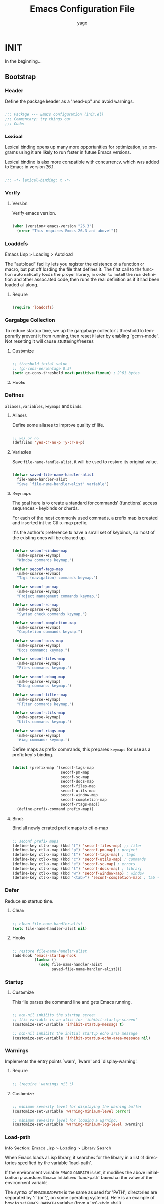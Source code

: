 #+TITLE: Emacs Configuration File
#+AUTHOR: yago
#+DESCRIPTION: An Org based Emacs configuration.
#+KEYWORDS: emacs, org, config, init.el
#+LANGUAGE: en
#+BABEL: :cache yes
#+PROPERTY: header-args :tangle yes

* INIT

  In the beginning...

** Bootstrap
*** Header

	Define the package header as a "head-up" and avoid warnings.

	#+BEGIN_SRC emacs-lisp

	;;; Package --- Emacs configuration (init.el)
	;;; Commentary: try things out
	;;; Code:

	#+END_SRC

*** Lexical

	Lexical binding opens up many more opportunities
	for optimization, so programs using it are likely to run
	faster in future Emacs versions.

	Lexical binding is also more compatible with concurrency,
	which was added to Emacs in version 26.1.

	#+BEGIN_SRC emacs-lisp

	;;; -*- lexical-binding: t -*-

	#+END_SRC

*** Verify
**** Version

	 Verify emacs version.

	 #+BEGIN_SRC emacs-lisp

	 (when (version< emacs-version "26.3")
	   (error "This requires Emacs 26.3 and above!"))

	 #+END_SRC

*** Loaddefs

	Emacs Lisp > Loading > Autoload

	The "autoload" facility lets you register the existence of a function
	or macro, but put off loading the file that defines it.  The first call
	to the function automatically loads the proper library, in order to
	install the real definition and other associated code, then runs the
	real definition as if it had been loaded all along.

***** Require

	  #+BEGIN_SRC emacs-lisp

	  (require 'loaddefs)

	  #+END_SRC

*** Gargabge Collection

	To reduce startup time, we up the gargabage collector's threshold
	to temporarily prevent it from running, then reset it later by
	enabling `gcmh-mode'. Not resetting it will cause
	stuttering/freezes.

**** Customize

	 #+BEGIN_SRC emacs-lisp

	 ;; threshold inital value
	 ;; (gc-cons-percentage 0.5)
	 (setq gc-cons-threshold most-positive-fixnum) ; 2^61 bytes

	 #+END_SRC

**** Hooks
*** Defines

	=aliases=, =variables=, =keymaps= and =binds=.

**** Aliases

	 Define some aliases to improve quality of life.

	 #+BEGIN_SRC emacs-lisp

	 ;; yes or no
	 (defalias 'yes-or-no-p 'y-or-n-p)

	 #+END_SRC

**** Variables

	 Save =file-name-handle-alist=, it will be used to restore
	 its original value.

	 #+BEGIN_SRC emacs-lisp

	 (defvar saved-file-name-handler-alist
	   file-name-handler-alist
	   "Save `file-name-handler-alist' variable")

	 #+END_SRC

**** Keymaps

	 The goal here is to create a standard for commands' (functions)
	 access sequences - keybinds or chords.

	 For each of the most commonly used commads, a prefix map is
	 created and inserted int the Ctl-x-map prefix.

	 It's the author's preference to have a small set of keybinds, so
	 most of the existing ones will be cleaned up.

	 #+BEGIN_SRC emacs-lisp

	 (defvar seconf-window-map
	   (make-sparse-keymap)
	   "Window commands keymap.")

	 (defvar seconf-tags-map
	   (make-sparse-keymap)
	   "Tags (navigation) commands keymap.")

	 (defvar seconf-pm-map
	   (make-sparse-keymap)
	   "Project management commands keymap.")

	 (defvar seconf-sc-map
	   (make-sparse-keymap)
	   "Syntax check commands keymap.")

	 (defvar seconf-completion-map
	   (make-sparse-keymap)
	   "Completion commands keymap.")

	 (defvar seconf-docs-map
	   (make-sparse-keymap)
	   "Docs commands keymap.")

	 (defvar seconf-files-map
	   (make-sparse-keymap)
	   "Files commands keymap.")

	 (defvar seconf-debug-map
	   (make-sparse-keymap)
	   "Debug commands keymap.")

	 (defvar seconf-filter-map
	   (make-sparse-keymap)
	   "Filter commands keymap.")

	 (defvar seconf-utils-map
	   (make-sparse-keymap)
	   "Utils commands keymap.")

	 (defvar seconf-rtags-map
	   (make-sparse-keymap)
	   "Rtag commands keymap.")

	 #+END_SRC

	 Define maps as prefix commands, this prepares
	 =keymaps= for use as a prefix key's binding.

	 #+BEGIN_SRC emacs-lisp

	 (dolist (prefix-map '(seconf-tags-map
						   seconf-pm-map
						   seconf-sc-map
						   seconf-docs-map
						   seconf-files-map
						   seconf-utils-map
						   seconf-window-map
						   seconf-completion-map
						   seconf-rtags-map))
	   (define-prefix-command prefix-map))

	 #+END_SRC

**** Binds

	 Bind all newly created prefix maps to ctl-x-map

	 #+BEGIN_SRC emacs-lisp

	 ;; seconf prefix maps
	 (define-key ctl-x-map (kbd "f") 'seconf-files-map) ;; files
	 (define-key ctl-x-map (kbd "p") 'seconf-pm-map) ; project
	 (define-key ctl-x-map (kbd "t") 'seconf-tags-map) ; tags
	 (define-key ctl-x-map (kbd "c") 'seconf-utils-map) ; commands
	 (define-key ctl-x-map (kbd "e") 'seconf-sc-map) ; errors
	 (define-key ctl-x-map (kbd "l") 'seconf-docs-map) ; library
	 (define-key ctl-x-map (kbd "w") 'seconf-window-map) ; window
	 (define-key ctl-x-map (kbd "<tab>") 'seconf-completion-map) ; tab - complete

	 #+END_SRC

*** Defer

	Reduce up startup time.

**** Clean

	 #+BEGIN_SRC emacs-lisp

	 ;; clean file-name-handler-alist
	 (setq file-name-handler-alist nil)

	 #+END_SRC

**** Hooks

	 #+BEGIN_SRC emacs-lisp

	 ;; restore file-name-handler-alist
	 (add-hook 'emacs-startup-hook
			   (lambda ()
				 (setq file-name-handler-alist
					   saved-file-name-handler-alist)))

	 #+END_SRC

*** Startup
**** Customize

	 This file parses the command line and gets Emacs running.

	 #+BEGIN_SRC emacs-lisp

	 ;; non-nil inhibits the startup screen
	 ;; this variable is an alias for `inhibit-startup-screen'
	 (customize-set-variable 'inhibit-startup-message t)

	 ;; non-nil inhibits the initial startup echo area message
	 (customize-set-variable 'inhibit-startup-echo-area-message nil)

	 #+END_SRC

*** Warnings

	Implements the entry points `warn', `lwarn' and `display-warning'.

**** Require

	 #+BEGIN_SRC emacs-lisp

	 ;; (require 'warnings nil t)

	 #+END_SRC

**** Customize

	 #+BEGIN_SRC emacs-lisp

	 ;; minimum severity level for displaying the warning buffer
	 (customize-set-variable 'warning-minimum-level :error)

	 ;; minimum severity level for logging a warning.
	 (customize-set-variable 'warning-minimum-log-level :warning)

	 #+END_SRC

*** Load-path

	Info Section: Emacs Lisp > Loading > Library Search

	When Emacs loads a Lisp library, it searches for the library in a list
	of directories specified by the variable `load-path'.

	If the environment variable =EMACSLOADPATH= is set, it modifies the
	above initialization procedure. Emacs initializes `load-path' based on
	the value of the environment variable.

	The syntax of =EMACSLOADPATH= is the same as used for 'PATH';
	directories are separated by ':' (or ';', on some operating systems).
	Here is an example of how to set =EMACSLOADPATH= variable (from a
	'sh'-style shell).

	#+BEGIN_SRC sh

	export EMACSLOADPATH=$EMACSLOADPATH:~/.emacs.d/lisp:~/.emacs.d/site-lisp

	#+END_SRC

	For each directory in `load-path', Emacs then checks to see if it
	contains a file `subdirs.el', and if so, loads it. The `subdirs.el'
	file is created when Emacs is built/installed, and contains code that
	causes Emacs to add any subdirectories of those directories to
	`load-path'. Both immediate subdirectories and subdirectories multiple
	levels down are added. But it excludes subdirectories whose names do
	not start with a letter or digit, and subdirectories named 'RCS' or
	'CVS', and subdirectories containing a file named =.nosearch=.

*** Load-prefer

	In noninteractive sessions, prioritize non-byte-compiled source files to
	prevent the use of stale byte-code to a little time in I/O operations.

	#+BEGIN_SRC emacs-lisp

	(setq load-prefer-newer noninteractive)

	#+END_SRC

** Libraries
*** Loaddefs

	The local ~lisp-loaddefs.el~ was generated by
	=update-directory-autoloads=, using the ~/emacs.d/lisp~
	directory as its base.

	Update/Generate =autoload= definitions for Lisp files in the directories.
	In an interactive call, you must give one argument, the name of a
	single directory. In a call from Lisp, you can supply multiple
	directories as separate arguments.

	#+BEGIN_SRC emacs-lisp

	;; generated by `update-directory-autolods'
	(require 'lisp-loaddefs nil t)

	#+END_SRC

*** Garbage Collection

	Enforce a sneaky Garbage Collection strategy to minimize GC
	interference with the activity. During normal use a high GC
	threshold is set. When idling GC is immediately triggered
	and a low threshold is set.

**** Require

	 #+BEGIN_SRC emacs-lisp

	 ;; (require 'gcmh nil t)

	 #+END_SRC

**** Hooks

	 #+BEGIN_SRC emacs-lisp

	 (add-hook 'window-setup-hook
			   (lambda ()
				 (funcall 'gcmh-mode 1)))

	 #+END_SRC

*** Basics
**** Macros

	 #+BEGIN_SRC emacs-lisp

	 (defmacro safe-load-file (file)
	   "Load FILE if exists."
	   `(if (not (file-exists-p ,file))
			(message "File not found")
		  (load (expand-file-name ,file) t nil nil)))

	 (defmacro safe-add-dirs-to-load-path (dirs)
	   "Add DIRS (directories) to `load-path'."
	   `(dolist (dir ,dirs)
		  (setq dir (expand-file-name dir))
		  (when (file-directory-p dir)
			(unless (member dir load-path)
			  (push dir load-path)))))

	 (defmacro safe-funcall (func &rest args)
	   "Call FUNC with ARGS, if it's bounded."
	   `(when (fboundp ,func)
		  (funcall ,func ,@args)))

	 (defmacro safe-mkdir (dir)
	   "Create DIR in the file system."
	   `(when (and (not (file-exists-p ,dir))
				   (make-directory ,dir :parents))))

	 #+END_SRC

**** Simple

	 A grab-bag of basic Emacs commands not specifically related to
	 some major mode or to file-handling.

***** Require

	  #+BEGIN_SRC emacs-lisp

	  ;; (require 'simple nil t)

	  #+END_SRC

***** Customize

	  #+BEGIN_SRC emacs-lisp

	  ;; don't omit information when lists nest too deep
	  (customize-set-variable 'eval-expression-print-level nil)

	  ;; what to do when the output buffer is used by another shell command
	  (customize-set-variable 'async-shell-command-buffer 'rename-buffer)

	  #+END_SRC

***** Enable

	  #+BEGIN_SRC emacs-lisp

	  ;; column number display in the mode line
	  (add-hook 'window-setup-hook
				(lambda ()
				  (funcall 'column-number-mode 1)))

	  ;; buffer size display in the mode line
	  (add-hook 'window-setup-hook
				(lambda ()
				  (funcall 'size-indication-mode 1)))

	  #+END_SRC

**** Lex
***** Require

	  #+BEGIN_SRC emacs-lisp

	  ;; (require 'lex nil t)

	  #+END_SRC

***** Binds

	  Fundamental/core binds.

	  #+BEGIN_SRC emacs-lisp

	  ;; line movement
	  (global-set-key (kbd "C-a") 'back-to-indent-or-line)
	  (global-set-key (kbd "C-e") 'move-end-of-line)

	  ;; word movement
	  (global-set-key (kbd "C-<left>") 'backward-word)
	  (global-set-key (kbd "C-<right>") 'forward-whitespace)

	  ;; scroll movement
	  (global-set-key (kbd "C-M-v") 'scroll-other-window)
	  (global-set-key (kbd "C-M-y") 'scroll-other-window-down)

	  ;; edit
	  (global-set-key (kbd "M-y") 'browse-kill-ring)
	  (global-set-key (kbd "M-i") 'indent-region-or-buffer)
	  (global-set-key (kbd "M-j") 'duplicate-line-or-region)
	  (global-set-key (kbd "M-n") 'transpose-lines-up)
	  (global-set-key (kbd "M-p") 'transpose-lines-down)
	  (global-set-key (kbd "M-l") 'downcase-word)
	  (global-set-key (kbd "C-w") 'kill-region-or-backward-word)

	  ;; kill
	  (define-key ctl-x-map (kbd "k") 'kill-buffer)

	  ;; mark
	  (define-key seconf-utils-map (kbd "h") 'mark-whole-buffer)
	  (define-key seconf-utils-map (kbd "s") 'mark-sexp)
	  (define-key seconf-utils-map (kbd "p") 'mark-paragraph)
	  (define-key seconf-utils-map (kbd "w") 'mark-word)

	  ;; keyboard quit
	  (global-set-key (kbd "M-ESC") 'keyboard-escape-quit)

	  ;; in buffer completion
	  ;; (global-set-key (kbd "C-M-i") 'complete-or-indent)

	  #+END_SRC

*** Misc
**** Customize

	 Customized settings.

***** Require

	  #+BEGIN_SRC emacs-lisp

	  ;; (require 'custom nil t)

	  #+END_SRC

***** Customize

	  #+BEGIN_SRC emacs-lisp

	  ;; file used for storing customization information.
	  ;; The default is nil, which means to use your init file
	  ;; as specified by ‘user-init-file’.  If the value is not nil,
	  ;; it should be an absolute file name.
	  (customize-set-variable
	   'custom-file (concat (expand-file-name user-emacs-directory) "custom.el"))

	  #+END_SRC

** Emacs Vanilla

   Major Structures of Emacs: Files, Buffer, Windows, Frames, Input,
   International, Commands, Completions, Editing ...

   The aim is the 'C' (core) system.

*** File operations

	Operation over files, as in computer resource for recording data
	discretely in a storage device.

**** Files

	 Defines most of Emacs's file- and directory-handling functions,
	 including basic file visiting, backup generation, link handling,
	 ITS-id version control, load- and write-hook handling, and the like.

***** Require

	  #+BEGIN_SRC emacs-lisp

	  ;; (require 'files nil t)

	  #+END_SRC

***** Customize

	  #+BEGIN_SRC emacs-lisp

	  ;; control use of version numbers for backup files.
	  (customize-set-variable 'version-control t)

	  ;; non-nil means always use copying to create backup files
	  (customize-set-variable 'backup-by-copying t)

	  ;; number of newest versions to keep when a new numbered backup is made
	  (customize-set-variable 'kept-new-versions 6)

	  ;; number of oldest versions to keep when a new numbered backup is made
	  (customize-set-variable 'kept-old-versions 2)

	  ;; if t, delete excess backup versions silently
	  (customize-set-variable 'delete-old-versions t)

	  ;; non-nil means make a backup of a file the first time it is saved
	  (customize-set-variable 'make-backup-files nil)

	  ;; non-nil says by default do auto-saving of every file-visiting buffer
	  (customize-set-variable 'auto-save-default nil)

	  ;; most *NIX tools work best when files are terminated
	  ;; with a newline
	  (customize-set-variable 'require-final-newline t)

	  ;; backup directory list
	  ;; alist of filename patterns and backup directory names
	  (customize-set-variable 'backup-directory-alist '(("" . "~/.emacs.d/backup")))

	  #+END_SRC

***** Hooks

	  #+BEGIN_SRC emacs-lisp

	  ;; create cache directory, if necessary
	  ;; (add-hook 'window-setup-hook
	  ;; (lambda ()
	  ;; (mkdir (concat user-emacs-directory "cache"))))

	  #+END_SRC

**** Find-file-at-point

	 Command find-file-at-point.
	 With a prefix, it behaves exactly like find-file.
	 Without a prefix, it first tries to guess a default file or URL
	 from the text around the point.

***** Require

	  #+BEGIN_SRC emacs-lisp

	  ;; (require 'ffap nil t)

	  #+END_SRC

***** Binds

	  #+BEGIN_SRC emacs-lisp

	  ;; seconf-files-map
	  (define-key seconf-files-map (kbd "f") 'find-file-at-point)
	  (define-key seconf-files-map (kbd "d") 'dired-at-point)
	  (define-key seconf-files-map (kbd "C-d") 'ffap-list-directory)

	  #+END_SRC

**** Locate

	 Locate.el provides an interface to a program which searches a
	 database of file names. By default, this program is the GNU locate
	 command, but it could also be the BSD-style find command, or even a
	 user specified command.

***** Require

	  #+BEGIN_SRC emacs-lisp

	  ;; (require 'locate nil t)

	  #+END_SRC

***** Binds

	  #+BEGIN_SRC emacs-lisp

	  (define-key seconf-files-map (kbd "l") 'locate)

	  #+END_SRC

**** Recentf

	 The recent files list is automatically saved across Emacs
	 sessions. You can customize the number of recent files displayed,
	 the location of the menu and others options (see the source code
	 for details).


***** Require

	  #+BEGIN_SRC emacs-lisp

	  ;; (require 'recentf nil t)

	  #+END_SRC

***** Customize

	  #+BEGIN_SRC emacs-lisp

	  ;; file to save the recent list into.
	  (customize-set-variable
	   'recentf-save-file (concat user-emacs-directory "cache/recentf"))

	  #+END_SRC

***** Binds

	  #+BEGIN_SRC emacs-lisp

	  ;; seconf-files-map
	  (define-key seconf-files-map (kbd "r") 'recentf-open-files)
	  (define-key seconf-files-map (kbd "t") 'recentf-find-file)

	  #+END_SRC

**** Diff

	 This package helps you explore differences between files, using the
	 UNIX command diff(1). The commands are `diff' and `diff-backup'.
	 You can specify options with `diff-switches'.

***** Require

	  #+BEGIN_SRC emacs-lisp

	  ;; (require 'diff nil t)

	  #+END_SRC

***** Customize

	  #+BEGIN_SRC emacs-lisp

	  ;; a string or list of strings specifying switches to be passed to diff
	  (customize-set-variable 'diff-switches "-u")

	  #+END_SRC

**** Ediff

	 This package provides a convenient way of simultaneous browsing through
	 the differences between a pair (or a triple) of files or buffers.
	 The files being compared, file-A, file-B, and file-C (if applicable) are
	 shown in separate windows (side by side, one above the another, or in
	 separate frames), and the differences are highlighted as you step
	 through them.

***** Require

	  #+BEGIN_SRC emacs-lisp

	  ;; (require 'ediff nil t)

	  #+END_SRC

***** Customize

	  #+BEGIN_SRC emacs-lisp

	  ;; options to pass to `ediff-custom-diff-program'.
	  (customize-set-variable 'ediff-custom-diff-options "-U3")

	  ;; the function used to split the main window between buffer-A and buffer-B
	  (customize-set-variable 'ediff-split-window-function 'split-window-horizontally)

	  ;; function called to set up windows
	  (customize-set-variable 'ediff-window-setup-function 'ediff-setup-windows-plain)

	  #+END_SRC

***** Hooks

	  #+BEGIN_SRC emacs-lisp

	  (add-hook 'ediff-startup-hook 'ediff-toggle-wide-display)
	  (add-hook 'ediff-cleanup-hook 'ediff-toggle-wide-display)
	  (add-hook 'ediff-suspend-hook 'ediff-toggle-wide-display)

	  #+END_SRC

**** Dired

	 This is a major mode for file management operations.

	 The most common operations performed on files or groups of files
	 include creating, opening (e.g. viewing, playing, editing or
	 printing), renaming, moving or copying, deleting and searching
	 for files, as well as modifying file attributes, properties and
	 file permissions.

***** Require

	  #+BEGIN_SRC emacs-lisp

	  ;; (require 'dired nil t)

	  #+END_SRC

***** Customize

	  #+BEGIN_SRC emacs-lisp

	  ;; enable dired-find-alternate-file
	  (add-hook 'window-setup-hook
				(lambda ()
				  (put 'dired-find-alternate-file 'disabled nil)))

	  #+END_SRC

***** Binds

	  #+BEGIN_SRC emacs-lisp

	  ;; dired-mode-map
	  (eval-after-load 'dired
		(lambda ()
		  (when (boundp 'dired-mode-map)
			(define-key dired-mode-map (kbd "RET") 'dired-find-alternate-file)
			(define-key dired-mode-map (kbd "C-j") 'dired-find-alternate-file))))

	  #+END_SRC

*** Frames

	When Emacs is started on a graphical display, e.g., on the X Window
	System, it occupies a graphical system-level display region.  In this
	manual, we call this a “frame”, reserving the word “window” for the part
	of the frame used for displaying a buffer.

	- A frame initially contains one window, but it can be subdivided
	  into multiple windows

	Configure/customize frame related options:

**** Require

	 #+BEGIN_SRC emacs-lisp

	 ;; (require 'frame nil t)

	 #+END_SRC

**** Customize

	 #+BEGIN_SRC emacs-lisp

	 ;; with some window managers you may have to set this to non-nil
	 ;; in order to set the size of a frame in pixels, to maximize
	 ;; frames or to make them fullscreen.
	 (customize-set-variable 'frame-resize-pixelwise t)

	 ;; normalize before maximize
	 (customize-set-variable 'x-frame-normalize-before-maximize t)

	 ;; set frame title format
	 (customize-set-variable 'frame-title-format
							 '((:eval (if (buffer-file-name)
										  (abbreviate-file-name (buffer-file-name))
										"%b"))))

	 ;; alist of parameters for the initial X window frame
	 (add-to-list 'initial-frame-alist '(fullscreen . fullheight))

	 ;; alist of default values for frame creation
	 (add-to-list 'default-frame-alist '(internal-border-width . 2))

	 #+END_SRC

**** Hooks

	 #+BEGIN_SRC emacs-lisp

	 ;; set transparency after a frame is created
	 ;; (add-hook 'after-make-frame-functions
	 ;;           (lambda (frame)
	 ;;             (set-frame-transparency .8)))

	 #+END_SRC

**** Binds

	 #+BEGIN_SRC emacs-lisp

	 ;; global map
	 (global-set-key (kbd "C-x C-o") 'other-frame)

	 #+END_SRC

**** Macros

	 #+BEGIN_SRC emacs-lisp

	 (defmacro safe-set-frame-font (font)
	   "Set the default font to FONT."
	   `(cond ((find-font (font-spec :name ,font))
			   (set-frame-font ,font nil t))))

	 #+END_SRC

**** Enable

	 #+BEGIN_SRC emacs-lisp

	 ;; set default font
	 (add-hook 'window-setup-hook
			   (lambda ()
				 (safe-set-frame-font "Iosevka Fixed-14:width=regular:weight=regular")))

	 ;; enable window divider
	 (add-hook 'window-setup-hook
			   (lambda ()
				 (funcall 'window-divider-mode)))

	 ;; disable blink cursor
	 (add-hook 'window-setup-hook
			   (lambda ()
				 (funcall 'blink-cursor-mode 1)))

	 #+END_SRC

*** Windows
**** Window

	 Emacs windows system.

	 Characteristics:

	 - Each Emacs window displays one Emacs buffer at any time.
	 - A single buffer may appear in more than one window.
	 - Emacs can split a frame into two or many windows.
	 - Multiple frames always imply multiple windows, because each
	   frame has its own set of windows.
	 - Each window belongs to one and only one frame.

	 Configure/customize windows standard/basic options,
	 the description of each one can be found on the
	 commentaries.

***** Customize

	  #+BEGIN_SRC emacs-lisp

	  ;; scroll options
	  ;; number of lines of margin at the top and bottom of a window
	  (customize-set-variable 'scroll-margin 0)

	  ;; scroll up to this many lines, to bring point back on screen
	  (customize-set-variable 'scroll-conservatively 100)

	  ;; t means point keeps its screen position
	  (customize-set-variable 'scroll-preserve-screen-position t)

	  ;; non-nil means mouse commands use dialog boxes to ask questions
	  (customize-set-variable 'use-dialog-box nil)

	  ;; set window margins
	  ;; width in columns of left marginal area for display of a buffer
	  (customize-set-variable 'left-margin-width 1)

	  ;; width in columns of right marginal area for display of a buffer.
	  (customize-set-variable 'right-margin-width 1)

	  ;; if t, resize window combinations proportionally
	  (customize-set-variable 'window-combination-resize t)

	  ;; if non-nil ‘display-buffer’ will try to even window sizes
	  (customize-set-variable 'even-window-sizes t)

	  ;; if non-nil, left and right side windows occupy full frame height
	  (customize-set-variable 'window-sides-vertical nil)

	  ;; non-nil value means always make a separate frame
	  ;; (customize-set-variable 'pop-up-frames nil)

	  #+END_SRC

***** Binds

	  #+BEGIN_SRC emacs-lisp

	  ;; binds (global)
	  (global-set-key (kbd "s-l") 'shrink-window-horizontally)
	  (global-set-key (kbd "s-h") 'enlarge-window-horizontally)
	  (global-set-key (kbd "s-j") 'shrink-window)
	  (global-set-key (kbd "s-k") 'enlarge-window)

	  ;; next and previous buffer (on current window)
	  (define-key ctl-x-map (kbd "C-,") 'previous-buffer)
	  (define-key ctl-x-map (kbd "C-.") 'next-buffer)

	  ;; binds (seconf-window prefix map)
	  (define-key seconf-window-map (kbd "1") 'maximize-window)
	  (define-key seconf-window-map (kbd "q") 'minimize-window)
	  (define-key seconf-window-map (kbd "w") 'balance-windows)

	  ;; switch to buffer
	  (define-key ctl-x-map (kbd "C-b") 'switch-to-buffer)

	  ;; kill buffer and window
	  (define-key ctl-x-map (kbd "C-k") 'kill-buffer-and-window)

	  ;; switch to the last buffer in the buffer list
	  (define-key ctl-x-map (kbd "C-u") 'unbury-buffer)

	  #+END_SRC

***** Display

	  In its most simplistic form, a frame accommodates always
	  one single window that can be used for displaying a buffer.
	  As a consequence, it is always the latest call of display-buffer
	  that will have succeeded in placing its buffer there.

	  #+BEGIN_SRC emacs-lisp

	  #+END_SRC

**** Windmove

	 This package defines a set of routines, windmove-{left,up,right,
	 down}, for selection of windows in a frame geometrically.
	 For example, `windmove-right' selects the window immediately to the
	 right of the currently-selected one.

***** Require

	  #+BEGIN_SRC emacs-lisp

	  ;; (require 'windmove nil t)

	  #+END_SRC

***** Enable

	  #+BEGIN_SRC emacs-lisp

	  ;; window move default keybinds (shift-up/down etc..)
	  (add-hook 'window-setup-hook
				(lambda ()
				  (funcall 'windmove-default-keybindings)))

	  #+END_SRC

***** Binds

	  #+BEGIN_SRC emacs-lisp

	  (define-key seconf-window-map (kbd "i") 'windmove-up)
	  (define-key seconf-window-map (kbd "k") 'windmove-down)
	  (define-key seconf-window-map (kbd "j") 'windmove-left)
	  (define-key seconf-window-map (kbd "l") 'windmove-right)

	  #+END_SRC

**** Page

	 This package provides the page-oriented movement and
	 selection commands documented in the Emacs manual.

***** Require

	  #+BEGIN_SRC emacs-lisp

	  ;; (require 'page nil t)

	  #+END_SRC

***** Enable

	  #+BEGIN_SRC emacs-lisp

	  ;; enable narrow functions
	  (add-hook 'window-setup-hook
				(lambda ()
				  (put 'narrow-to-page 'disabled nil)
				  (put 'narrow-to-region 'disabled nil)))

	  #+END_SRC

*** Buffers
**** Customize

	 #+BEGIN_SRC emacs-lisp

	 ;; non-nil means do not display continuation lines.
	 (customize-set-variable 'truncate-lines nil)

	 ;; sentences should be separated by a single space,
	 ;; so treat two sentences as two when filling
	 (customize-set-variable 'sentence-end-double-space nil)

	 ;; kill process not confirmation required
	 ;; list of functions called with no args to query before killing a buffer.
	 ;; The buffer being killed will be current while the functions are running.
	 (customize-set-variable
	  'kill-buffer-query-functions
	  (remq 'process-kill-buffer-query-function kill-buffer-query-functions))

	 ;; non-nil means load prefers the newest version of a file.
	 (customize-set-variable 'load-prefer-newer t)

	 ;; enable: (erase-buffer)
	 ;; Delete the entire contents of the current buffer.
	 (add-hook 'window-setup-hook
			   (lambda ()
				 (put 'erase-buffer 'disabled nil)))

	 #+END_SRC

**** Display
***** Hl-line

	  Provides a local minor mode (toggled by M-x hl-line-mode) and
	  a global minor mode (toggled by M-x global-hl-line-mode) to
	  highlight, on a suitable terminal, the line on which point is.

****** Require

	   #+BEGIN_SRC emacs-lisp

	   ;; (require 'hl-line nil t)

	   #+END_SRC

****** Enable

	   #+BEGIN_SRC emacs-lisp

	   ;; enable highlight line
	   (add-hook 'window-setup-hook
				 (lambda ()
				   (funcall 'global-hl-line-mode 1)))

	   #+END_SRC

***** Linum

	  Display line numbers format to be display in the current buffer.

****** Require

	   #+BEGIN_SRC emacs-lisp

	   ;; (require 'linum nil t)

	   #+END_SRC

****** Customize

	   #+BEGIN_SRC emacs-lisp

	   ;; format used to display line numbers.
	   (customize-set-variable 'linum-format " %2d ")

	   #+END_SRC

***** Display-linum

	  Display line numbers in the buffer.
	  Provides a minor mode interface for `display-line-numbers'.

****** Require

	   #+BEGIN_SRC emacs-lisp

	   ;; (require 'display-line-numbers nil t)

	   #+END_SRC

****** Hooks

	   #+BEGIN_SRC emacs-lisp

	   (add-hook 'prog-mode-hook 'display-line-numbers-mode)

	   #+END_SRC

****** Enable

	   #+BEGIN_SRC emacs-lisp

	   ;; (safe-funcall 'global-display-line-numbers-mode 1)))

	   #+END_SRC

***** Cursor

	  On a text terminal, the cursor's appearance is controlled by the
	  terminal, largely out of the control of Emacs.
	  Some terminals offer two different cursors: a visible static
	  cursor, and a very visible blinking cursor.
	  By default, Emacs uses the very visible cursor, and switches
	  to it when you start or resume Emacs. If the variable
	  visible-cursor is nil when Emacs starts or resumes, it uses
	  the normal cursor.

****** Customize

	   #+BEGIN_SRC emacs-lisp

	   ;; non-nil means to make the cursor very visible
	   (customize-set-variable 'visible-cursor t)

	   #+END_SRC

*** Conding-System

	Emacs supports a wide variety of international character sets, including
	European and Vietnamese variants of the Latin alphabet, as well as
	Arabic scripts, Brahmic scripts (for languages such as Bengali, Hindi,
	and Thai), Cyrillic, Ethiopic, Georgian, Greek, Han (for Chinese and
	Japanese), Hangul (for Korean), Hebrew and IPA.  Emacs also supports
	various encodings of these characters that are used by other
	internationalized software, such as word processors and mailers.

	Configure/set coding-system (UTF8), everywhere!

**** Customize

	 #+BEGIN_SRC emacs-lisp

	 ;; coding system to use with system messages
	 (customize-set-variable 'locale-coding-system 'utf-8)

	 ;; coding system to be used for encoding the buffer contents on saving
	 (customize-set-variable 'buffer-file-coding-system 'utf-8)

	 ;; add coding-system at the front of the priority list for automatic detection
	 (prefer-coding-system 'utf-8)

	 ;; set coding system (UFT8)
	 (set-language-environment "UTF-8")
	 (set-terminal-coding-system 'utf-8)
	 (set-keyboard-coding-system 'utf-8)
	 (set-selection-coding-system 'utf-8)

	 #+END_SRC

*** Commands
**** History

	 Commands history.

***** Require

	  #+BEGIN_SRC emacs-lisp

	  ;; (require 'chistory nil t)

	  #+END_SRC

***** Customize

	  #+BEGIN_SRC emacs-lisp

	  ;; maximum length of history lists before truncation takes place
	  (customize-set-variable 'history-length 1024)

	  ;;list history of commands that used the minibuffer
	  (customize-set-variable 'list-command-history-max history-length)

	  #+END_SRC

***** Binds

	  #+BEGIN_SRC emacs-lisp

	  ;; ctl-x-map
	  (define-key ctl-x-map (kbd "C-c") 'eval-command-history)

	  #+END_SRC

**** Minibuffer

	 The “minibuffer” is where Emacs commands read complicated arguments,
	 such as file names, buffer names, Emacs command names, or Lisp
	 expressions. We call it the `minibuffer' because it’s a special-purpose
	 buffer with a small amount of screen space. You can use the usual Emacs
	 editing commands in the minibuffer to edit the argument text.

	 When the minibuffer is in use, it appears in the echo area, with a
	 cursor. The minibuffer starts with a `prompt', usually ending with
	 a colon.

***** Require

	  #+BEGIN_SRC emacs-lisp

	  ;; (require 'minibuffer nil t)

	  #+END_SRC

***** Customize

	  #+BEGIN_SRC emacs-lisp

	  ;; non-nil means to allow minibuffer commands while in the minibuffer
	  (customize-set-variable 'enable-recursive-minibuffers nil)

	  ;; if non-nil, `read-answer' accepts single-character answers
	  (customize-set-variable 'read-answer-short t)

	  ;; non-nil means completion ignores case when reading a buffer name
	  (customize-set-variable 'read-buffer-completion-ignore-case t)

	  ;; non-nil means when reading a file name completion ignores case
	  (customize-set-variable 'read-file-name-completion-ignore-case t)

	  ;; number of completion candidates below which cycling is used
	  (customize-set-variable 'completion-cycle-threshold nil)

	  ;; treat the SPC or - inserted by `minibuffer-complete-word as delimiters
	  (customize-set-variable 'completion-pcm-complete-word-inserts-delimiters t)

	  ;; a string of characters treated as word delimiters for completion
	  ;; (customize-set-variable 'completion-pcm-word-delimiters "-_./:| ")

	  ;; non-nil means show help message in *Completions* buffer
	  (customize-set-variable 'completion-show-help nil)

	  ;; non-nil means automatically provide help for invalid completion input
	  (customize-set-variable 'completion-auto-help 'lazy)

	  ;; list of completion styles to use: see `completion-styles-alist variable
	  (customize-set-variable 'completion-styles
							  '(basic partial-completion emacs22 flex))
	  ;; '(basic partial-completion substring flex))

	  ;; list of category-specific user overrides for completion styles.
	  (customize-set-variable 'completion-category-overrides nil)
	  ;; '((file (styles initials basic))
	  ;;   (buffer (styles initials basic))
	  ;;   (info-menu (styles basic))))

	  ;; define the appearance and sorting of completions
	  (customize-set-variable 'completions-format 'horizontal)

	  ;; how to resize mini-windows (the minibuffer and the echo area)
	  ;; a value of t means resize them to fit the text displayed in them
	  (customize-set-variable 'resize-mini-windows nil)

	  ;; if non-nil, shorten "(default ...)" to "[...]" in minibuffer prompts
	  (customize-set-variable 'minibuffer-eldef-shorten-default t)

	  ;; non-nil means to delete duplicates in history
	  (customize-set-variable 'history-delete-duplicates t)

	  ;; special hook to find the completion table for the entity at point (default)
	  (customize-set-variable
	   'completion-at-point-functions
	   '(elisp-completion-at-point
		 lisp-completion-at-point
		 tags-completion-at-point-function t))

	  #+END_SRC

***** Hooks

	  #+BEGIN_SRC emacs-lisp

	  ;; defer garbage collection
	  ;; set `gc-cons-threshold' to most-positive-fixnum
	  ;; the largest lisp integer value representation
	  (add-hook 'minibuffer-setup-hook
				(lambda ()
				  (setq gc-cons-threshold most-positive-fixnum)))

	  ;; reset threshold to inital value (16 megabytes)
	  (add-hook 'minibuffer-exit-hook
				(lambda () (run-at-time 1 nil
										(lambda ()
										  (setq gc-cons-threshold 16777216)))))

	  #+END_SRC

***** Binds

	  #+BEGIN_SRC emacs-lisp

	  ;; minibuffer-local-map
	  (define-key minibuffer-local-map (kbd "M-`") 'minibuffer-completion-help)
	  (define-key minibuffer-local-map (kbd "<tab>") 'minibuffer-complete)
	  (define-key minibuffer-local-map (kbd "M-w") 'minibuffer-complete-word)
	  (define-key minibuffer-local-map (kbd "M-<tab>") 'goto-minibuffer-or-completions-window)

	  ;; goto-map
	  (define-key goto-map (kbd "M-SPC") 'goto-minibuffer-window)
	  (define-key goto-map (kbd "C-M-i") 'goto-completions-window)
	  ;; (define-key goto-map (kbd "M-v") 'goto-minibuffer-or-completions-window)
	  (define-key goto-map (kbd "M-m") 'goto-mark)

	  ;; clt-x-map quit minibuffer
	  (global-set-key (kbd "<C-delete>") 'quit-minibuffer)

	  ;; seconf-completion-map: completion-at-point (experimental)
	  (define-key seconf-completion-map (kbd "a") 'completion-at-point)

	  ;; global
	  (global-set-key (kbd "M-x") 'goto-minibuffer-or-call-it)

	  #+END_SRC

***** Enable

	  #+BEGIN_SRC emacs-lisp

	  ;; if `file-name-shadow-mode' is active, any part of the
	  ;; minibuffer text that would be ignored because of this is given the
	  ;; properties in `file-name-shadow-properties', which may
	  ;; be used to make the ignored text invisible, dim, etc.
	  (add-hook 'window-setup-hook
				(lambda()
				  (funcall 'file-name-shadow-mode 1)))

	  ;; when active, any recursive use of the minibuffer will show
	  ;; the recursion depth in the minibuffer prompt, this is only
	  ;; useful if `enable-recursive-minibuffers' is non-nil
	  (add-hook 'window-setup-hook
				(lambda()
				  (funcall 'minibuffer-depth-indicate-mode -1)))

	  ;; when active, minibuffer prompts that show a default value only show
	  ;; the default when it's applicable
	  (add-hook 'window-setup-hook
				(lambda()
				  (funcall 'minibuffer-electric-default-mode 0)))

	  #+END_SRC

**** Savehist

	 Many editors (e.g. Vim) have the feature of saving minibuffer
	 history to an external file after exit.  This package provides the
	 same feature in Emacs.  When set up, it saves recorded minibuffer
	 histories to a file (`~/.emacs-history' by default).  Additional
	 variables may be specified by customizing
	 `savehist-additional-variables'.

***** Require

	  #+BEGIN_SRC emacs-lisp

	  ;; (require 'savehist nil t)

	  #+END_SRC

***** Customize

	  #+BEGIN_SRC emacs-lisp

	  ;; file name where minibuffer history is saved to and loaded from.
	  (customize-set-variable
	   'savehist-file (concat user-emacs-directory "cache/history"))

	  ;; if non-nil, save all recorded minibuffer histories.
	  (customize-set-variable 'savehist-save-minibuffer-history t)

	  #+END_SRC

***** Enable

	  #+BEGIN_SRC emacs-lisp

	  ;; enable savehist mode
	  (add-hook 'window-setup-hook
				(lambda ()
				  (funcall 'savehist-mode 1)))

	  #+END_SRC

**** Completion

	 After you type a few characters, pressing the `complete'
	 key inserts the rest of the word you are likely to type.

***** Require

	  #+BEGIN_SRC emacs-lisp

	  ;; (require 'completion nil t)

	  #+END_SRC

***** Customize

	  #+BEGIN_SRC emacs-lisp

	  ;; custom
	  ;; how far to search in the buffer when looking for completions,
	  ;; if nil, search the whole buffer
	  (customize-set-variable 'completion-search-distance 12000)

	  ;; if non-nil, the next completion prompt does a cdabbrev search
	  (customize-set-variable 'completion-cdabbrev-prompt-flag t)

	  ;; non-nil means show help message in *Completions* buffer
	  (customize-set-variable 'completion-show-help nil)

	  ;; non-nil means separator characters mark previous word as used
	  (customize-set-variable 'completion-on-separator-characthfer t)

	  ;; the filename to save completions to.
	  (customize-set-variable
	   'save-completions-file-name
	   (expand-file-name "cache/completitions" user-emacs-directory))

	  ;; non-nil means save most-used completions when exiting emacs
	  (customize-set-variable 'save-completions-flag t)

	  ;; discard a completion if unused for this many hours.
	  ;; (1 day = 24, 1 week = 168)
	  ;; if this is 0, non-permanent completions
	  ;; will not be saved unless these are used
	  (customize-set-variable 'save-completions-retention-time 168)

	  #+END_SRC

***** Display

	  #+BEGIN_SRC emacs-lisp

	  (add-to-list 'display-buffer-alist
				   '("\\*Completions\\*"
					 (display-buffer-below-selected display-buffer-at-bottom)
					 (window-height . fit-window-to-buffer)))

	  #+END_SRC

***** Binds

	  #+BEGIN_SRC emacs-lisp

	  ;; completion-list-mode-map
	  (define-key completion-list-mode-map (kbd "q") 'delete-completion-window)
	  (define-key completion-list-mode-map (kbd "d") 'delete-completion-line)
	  (define-key completion-list-mode-map (kbd "w") 'kill-ring-save)
	  (define-key completion-list-mode-map (kbd "RET") 'choose-completion)
	  (define-key completion-list-mode-map (kbd "TAB") 'next-completion)
	  (define-key completion-list-mode-map (kbd "DEL") 'previous-completion)
	  (define-key completion-list-mode-map (kbd "C-j") 'choose-completion)
	  (define-key completion-list-mode-map (kbd "C-g") 'quit-minibuffer)
	  (define-key completion-list-mode-map (kbd "M-<tab>") 'goto-minibuffer-or-completions-window)

	  #+END_SRC

***** Enable

	  #+BEGIN_SRC emacs-lisp

	  ;; enable dynamic completion mode
	  (add-hook 'window-setup-hook
				(lambda ()
				  (funcall 'dynamic-completion-mode 1)))

	  #+END_SRC

**** Icomplete

	 This package implements a more fine-grained minibuffer
	 completion feedback scheme. Prospective completions are concisely
	 indicated within the minibuffer itself, with each successive
	 keystroke.

***** Require

	  #+BEGIN_SRC emacs-lisp

	  ;; (require 'icomplete nil t)

	  #+END_SRC

***** Customize

	  #+BEGIN_SRC emacs-lisp

	  ;; custom
	  ;; pending-completions number over which to apply `icomplete-compute-delay
	  (customize-set-variable 'icomplete-delay-completions-threshold 128)

	  ;; maximum number of initial chars to apply `icomplete-compute-delay
	  (customize-set-variable 'icomplete-max-delay-chars 0.3)

	  ;; completions-computation stall, used only with large-number completions
	  (customize-set-variable 'icomplete-compute-delay 0.1)

	  ;; when non-nil, show completions when first prompting for input
	  (customize-set-variable 'icomplete-show-matches-on-no-input t)

	  ;; when non-nil, hide common prefix from completion candidates
	  (customize-set-variable 'icomplete-hide-common-prefix nil)

	  ;; maximum number of lines to use in the minibuffer
	  (customize-set-variable 'icomplete-prospects-height 1)

	  ;; string used by Icomplete to separate alternatives in the minibuffer
	  (customize-set-variable 'icomplete-separator (propertize " · " 'face 'shadow))

	  ;; specialized completion tables with which `icomplete should operate,
	  ;; if this is t, `icomplete operates on all tables
	  (customize-set-variable 'icomplete-with-completion-tables t)

	  ;; if non-nil, also use icomplete when completing in non-mini buffers
	  (customize-set-variable 'icomplete-in-buffer nil)

	  #+END_SRC

***** Binds

	  #+BEGIN_SRC emacs-lisp

	  (eval-after-load 'icomplete
		(lambda ()
		  (when (boundp 'icomplete-minibuffer-map)
			;; unbind
			(define-key icomplete-minibuffer-map (kbd "SPC") nil)

			;; bind
			(define-key icomplete-minibuffer-map (kbd "C-SPC") 'icomplete-force-complete-and-exit)
			(define-key icomplete-minibuffer-map (kbd "C-n") 'icomplete-forward-completions)
			(define-key icomplete-minibuffer-map (kbd "C-p") 'icomplete-backward-completions)
			(define-key icomplete-minibuffer-map (kbd "M-p") 'previous-line-or-history-element)
			(define-key icomplete-minibuffer-map (kbd "M-n") 'next-line-or-history-element)
			(define-key icomplete-minibuffer-map (kbd "M-i") 'minibuffer-insert-top-candidate)
			(define-key icomplete-minibuffer-map (kbd "M-k") 'minibuffer-kill-top-candidate)
			(define-key icomplete-minibuffer-map (kbd "M-h") 'minibuffer-describe-top-candidate))))

	  #+END_SRC

***** Enable

	  #+BEGIN_SRC emacs-lisp

	  ;; enable globally
	  (add-hook 'window-setup-hook
				(lambda ()
				  (funcall 'icomplete-mode 1)))

	  #+END_SRC

*** Screen

	On a graphical display, such as on GNU/Linux using the X Window System,
	Emacs occupies a graphical window.  On a text terminal, Emacs occupies
	the entire terminal screen. We will use the term `frame' to mean a
	graphical window or terminal screen occupied by Emacs. Emacs behaves
	very similarly on both kinds of frames. It normally starts out with
	just one frame, but you can create additional frames if you wish.

**** Tool-bar

	 Provides `tool-bar-mode' to control display of the tool-bar and
	 bindings for the global tool bar with convenience functions
	 `tool-bar-add-item' and `tool-bar-add-item-from-menu'.

	 Tool bar in all graphical frames disabled by default.

***** Require

	  #+BEGIN_SRC emacs-lisp

	  ;; (require 'tool-bar nil t)

	  #+END_SRC

***** Disable

	  #+BEGIN_SRC emacs-lisp

	  ;; disable
	  ;; (safe-funcall 'tool-bar-mode '0)

	  #+END_SRC

**** Tooltip

	 When this global minor mode is enabled, Emacs displays help
	 text (e.g. for buttons and menu items that you put the mouse on)
	 in a pop-up window.

***** Require

	  #+BEGIN_SRC emacs-lisp

	  ;; (require 'tooltip nil t)

	  #+END_SRC

***** Customize

	  #+BEGIN_SRC emacs-lisp

	  ;; seconds to wait before displaying a tooltip the first time.
	  (customize-set-variable 'tooltip-delay 0.2)

	  (customize-set-variable 'x-gtk-use-system-tooltips nil)

	  ;; frame parameters used for tooltips
	  ;; if ‘left’ or ‘top’ parameters are included, they specify the absolute
	  (customize-set-variable 'tooltip-frame-parameters
							  '((name . "tooltip")
								(internal-border-width . 0)
								(border-width . 0)
								(no-special-glyphs . t)))

	  #+END_SRC

***** Enable

	  #+BEGIN_SRC emacs-lisp

	  (add-hook 'window-setup-hook
				(lambda ()
				  (funcall 'tooltip-mode 1)))

	  #+END_SRC

**** Menu-bar

	 Each Emacs frame normally has a "menu bar" at the top which you can use
	 to perform common operations. There's no need to list them here, as you
	 can more easily see them yourself.

	 Disabled by default.

***** Require

	  #+BEGIN_SRC emacs-lisp

	  ;; (require 'menu-bar nil t)

	  #+END_SRC

***** Disable

	  #+BEGIN_SRC emacs-lisp

	  ;; (safe-funcall 'menu-bar-mode 0)

	  #+END_SRC

**** Scroll-bar

	 Specify whether to have vertical scroll bars, and on which side.
	 Disabled by default.

***** Require

	  #+BEGIN_SRC emacs-lisp

	  ;; (require 'scroll-bar nil t)

	  #+END_SRC

***** Binds

	  #+BEGIN_SRC emacs-lisp

	  ;; disable scroll bar
	  ;; (safe-funcall 'scroll-bar-mode 0)

	  #+END_SRC

**** Fringe

	 Contains code to initialize the built-in fringe bitmaps
	 as well as helpful functions for customizing the appearance of the
	 fringe.

***** Require

	  #+BEGIN_SRC emacs-lisp

	  ;; (require 'fringe nil t)

	  #+END_SRC

***** Customize

	  #+BEGIN_SRC emacs-lisp

	  ;; custom
	  ;; 0 -> ("no-fringes" . 0), remove ugly icons to represet new lines
	  ;; ascii is more than enough to represent this information
	  ;; default appearance of fringes on all frame
	  (customize-set-variable 'fringe-mode 0)

	  #+END_SRC

**** Mode-line
***** Customize

	  #+BEGIN_SRC emacs-lisp

	  ;; remove underline
	  (customize-set-variable 'x-underline-at-descent-line t)

	  ;; mode-line format
	  (customize-set-variable 'mode-line-format
							  '("%e"
								mode-line-front-space
								mode-line-mule-info
								mode-line-modified
								mode-line-remote
								" "
								"%l:%c"
								" • "
								(:eval (propertized-buffer-identification "%b"))
								" • "
								"("
								mode-name
								")"
								(:eval (when vc-mode " »"))
								(vc-mode vc-mode)))

	  #+END_SRC

*** Editing
**** Indent

	 Commands for making and changing indentation in text.
	 These are described in the Emacs manual.

***** Customize

	  #+BEGIN_SRC emacs-lisp

	  ;; indentation can insert tabs if this is non-nil
	  (customize-set-variable 'indent-tabs-mode nil)

	  ;; default number of columns for margin-changing functions to indent
	  (customize-set-variable 'standard-indent 4)

	  ;; distance between tab stops (for display of tab characters), in columns.
	  (customize-set-variable 'tab-width 4)

	  ;; if 'complete, TAB first tries to indent the current line
	  ;; if t, hitting TAB always just indents the current line
	  ;; If nil, hitting TAB indents the current line if point is at the left margin
	  ;; or in the line's indentation
	  (customize-set-variable 'tab-always-indent 'complete)

	  #+END_SRC

**** Kmacro

	 The kmacro package provides the user interface to emacs' basic
	 keyboard macro functionality.  With kmacro, two function keys are
	 dedicated to keyboard macros, by default F3 and F4.

***** Require

	  #+BEGIN_SRC emacs-lisp

	  ;; (require 'kmacro nil t)

	  #+END_SRC

***** Binds

	  #+BEGIN_SRC emacs-lisp

	  (define-key ctl-x-map (kbd "m") 'kmacro-keymap)

	  #+END_SRC

**** Elec-pair

	 Electric pairing: automatically matches parenthesis pairs,
	 should be enabled regardless the current major mode.

***** Require

	  #+BEGIN_SRC emacs-lisp

	  ;; (require 'elec-pair nil t)

	  #+END_SRC

***** Customize

	  #+BEGIN_SRC emacs-lisp

	  ;; alist of pairs that should be used regardless of major mode.
	  (customize-set-variable 'electric-pair-pairs
							  '((?\{ . ?\})
								(?\( . ?\))
								(?\[ . ?\])
								(?\" . ?\")))

	  #+END_SRC

***** Enable

	  #+BEGIN_SRC emacs-lisp

	  (add-hook 'window-setup-hook
				(lambda ()
				  (funcall 'electric-pair-mode 1)))

	  #+END_SRC

**** Newcomment

	 This library contains functions and variables for commenting and
	 uncommenting source code.

***** Require

	  #+BEGIN_SRC emacs-lisp

	  ;; (require 'newcomment nil t)

	  #+END_SRC

***** Binds

	  #+BEGIN_SRC emacs-lisp

	  ;; global-map
	  (global-set-key (kbd "M-c") 'comment-or-uncomment-region)

	  #+END_SRC

**** Face-remap

	 This package defines some simple operations that can be used for
	 maintaining the `face-remapping-alist' in a cooperative way.
	 This is especially important for the `default' face.

***** Require

	  #+BEGIN_SRC emacs-lisp

	  ;; (require 'face-remap nil t)

	  #+END_SRC

***** Binds

	  #+BEGIN_SRC emacs-lisp

	  ;; ctl-x-map (C-x)
	  (define-key ctl-x-map (kbd "=") 'text-scale-adjust)

	  #+END_SRC

**** Isearch

	 Incremental search minor mode.

***** Require

	  #+BEGIN_SRC emacs-lisp

	  ;; (require 'isearch nil t)

	  #+END_SRC

**** Delsel

	 This package makes the active region be pending delete, meaning that
	 text inserted while the region is active will replace the region contents.
	 This is a popular behavior of personal computers text editors.

***** Require

	  #+BEGIN_SRC emacs-lisp

	  ;; (require 'delsel nil t)

	  #+END_SRC

***** Enable

	  #+BEGIN_SRC emacs-lisp

	  ;; delete selection-mode
	  (add-hook 'window-setup-hook
				(lambda ()
				  (funcall 'delete-selection-mode 1)))

	  #+END_SRC

**** Replace

	 This package supplies the string and regular-expression replace functions
	 documented in the Emacs user's manual.

***** Require

	  #+BEGIN_SRC emacs-lisp

	  ;; (require 'replace nil t)

	  #+END_SRC

***** Binds

	  #+BEGIN_SRC emacs-lisp

	  (global-set-key (kbd "M-s M-o") 'list-occurrences-at-point)

	  #+END_SRC

**** Rectangle

	 Rectangle: Operations on rectangles!

	 This package provides the operations on rectangles that are documented
	 in the Emacs manual.

***** Require

	  #+BEGIN_SRC emacs-lisp

	  ;; (require 'rect nil t)

	  #+END_SRC

***** Binds

	  #+BEGIN_SRC emacs-lisp

	  ;; TODO: find-out prefix map
	  (global-set-key (kbd "C-x r %") 'replace-rectangle)

	  #+END_SRC

**** Whitespace

	 This package is a minor mode to visualize and clean
	 blanks (TAB, (HARD) SPACE and NEWLINE).

***** Require

	  #+BEGIN_SRC emacs-lisp

	  ;; (require 'whitespace nil t)

	  #+END_SRC

***** Customize

	  #+BEGIN_SRC emacs-lisp

	  ;; specify which kind of blank is visualized
	  ;; empty was removed
	  (customize-set-variable
	   'whitespace-style
	   '(face
		 tabs spaces trailing lines
		 space-before-tab newline indentation
		 space-after-tab space-mark tab-mark
		 newline-mark missing-newline-at-eof))

	  #+END_SRC


***** Hooks

	  #+BEGIN_SRC emacs-lisp

	  ;; clean whitespace and newlines before buffer save
	  (add-hook 'before-save-hook #'whitespace-cleanup)

	  #+END_SRC

***** Binds

	  #+BEGIN_SRC emacs-lisp

	  ;; binds
	  (define-key ctl-x-map (kbd ".") 'whitespace-mode)

	  #+END_SRC

*** Menus
**** Tmm

	 This package provides text mode access to the menu bar.

***** Require

	  #+BEGIN_SRC emacs-lisp

	  ;; (require 'tmm nil t)

	  #+END_SRC

*** Help
**** Help

	 GNU Emacs's built-in help system, the one invoked by
	 M-x help-for-help.

***** Require

	  #+BEGIN_SRC emacs-lisp

	  ;; (require 'help nil t)

	  #+END_SRC

***** Customize

	  #+BEGIN_SRC emacs-lisp

	  ;; always select the help window
	  (customize-set-variable 'help-window-select t)

	  ;; maximum height of a window displaying a temporary buffer.
	  (customize-set-variable 'temp-buffer-max-height
							  (lambda (buffer)
								(if (and (display-graphic-p) (eq (selected-window) (frame-root-window)))
									(/ (x-display-pixel-height) (frame-char-height) 4)
								  (/ (- (frame-height) 4) 4))))

	  ;; reference
	  ;; (customize-set-variable 'temp-buffer-max-height 12)

	  #+END_SRC

***** Display

	  #+BEGIN_SRC emacs-lisp

	  #+END_SRC

***** Enable

	  #+BEGIN_SRC emacs-lisp

	  (add-hook 'window-setup-hook
				(lambda ()
				  (funcall 'temp-buffer-resize-mode 1)))

	  #+END_SRC

**** Help-fns

	 This file contains those help commands which are complicated, and
	 which may not be used in every session. For example
	 `describe-function' will probably be heavily used when doing elisp
	 programming, but not if just editing C files.

***** Require

	  #+BEGIN_SRC emacs-lisp

	  ;; (require 'help-fns nil t)

	  #+END_SRC

**** Help-mode

	 Help-mode, which is the mode used by *Help* buffers, and
	 associated support machinery, such as adding hyperlinks, etc...

***** Require

	  #+BEGIN_SRC emacs-lisp

	  ;; (require 'help-mode nil t)

	  #+END_SRC

***** Binds

	  #+BEGIN_SRC emacs-lisp

	  (eval-after-load 'help-mode
		(lambda ()
		  (when (boundp 'help-mode-map)
			(define-key help-mode-map (kbd "C-j") 'push-button))))

	  #+END_SRC

*** Docs
**** Info

	 The GNU Project distributes most of its manuals in the Info format,
	 which you read using an Info reader.

***** Require

	  #+BEGIN_SRC emacs-lisp

	  ;; (require 'info nil t)

	  #+END_SRC

***** Customize

	  #+BEGIN_SRC emacs-lisp

	  ;; non-nil means don’t record intermediate Info nodes to the history
	  (customize-set-variable 'info-history-skip-intermediate-nodes nil)

	  ;; 0 -> means do not display breadcrumbs
	  ;; (customize-set-variable 'info-breadcrumbs-depth 0)

	  #+END_SRC

***** Binds

	  #+BEGIN_SRC emacs-lisp

	  (eval-after-load 'info
		(lambda ()
		  (when (boundp 'Info-mode-map)
			(define-key Info-mode-map (kbd "C-j") 'Info-follow-nearest-node))))

	  #+END_SRC

**** Eldoc

	 As you type a function's symbol name as part of a sexp,
	 it will print the argument list for that function.
	 Behavior is not identical; for example, you need not actually
	 type the function name, you need only move point around in a sexp that
	 calls it.  Also, if point is over a documented variable, it will print
	 the one-line documentation for that variable instead, to remind you of
	 that variable's meaning.

***** Require

	  #+BEGIN_SRC emacs-lisp

	  ;; (require 'eldoc nil t)

	  #+END_SRC

***** Customize

	  #+BEGIN_SRC emacs-lisp

	  ;; number of seconds of idle time to wait before printing.
	  (customize-set-variable 'eldoc-idle-delay 0.1)

	  ;; if value is any non-nil value other than t, symbol name may be truncated
	  ;; if it will enable the function arglist or documentation string to fit on a
	  ;; single line without resizing window
	  (customize-set-variable 'eldoc-echo-area-use-multiline-p t)

	  #+END_SRC

***** Enable

	  #+BEGIN_SRC emacs-lisp

	  ;; enable eldoc globally
	  (add-hook 'window-setup-hook
				(lambda()
				  (funcall 'eldoc-mode 1)))

	  #+END_SRC

** Extensions
*** Loaddefs

	The local ~lisp-loaddefs.el~ was generated by
	=update-directory-autoloads=, using the ~/emacs.d/site-lisp~
	directory, where the packages were installed.

	Update/Generate =autoload= definitions for Lisp files in the directories.
	In an interactive call, you must give one argument, the name of a
	single directory. In a call from Lisp, you can supply multiple
	directories as separate arguments.

	#+BEGIN_SRC emacs-lisp

	;; generated by `update-directory-autoloads'
	(require 'site-lisp-loaddefs nil t)

	#+END_SRC

**** Lazy

	 Automatically generate `autoload' definitions.

***** Require

	  #+BEGIN_SRC emacs-lisp

	  ;; (require 'lazy)

	  #+END_SRC

***** Customize

	  #+BEGIN_SRC emacs-lisp

	  ;; non-nil means starts to monitor the directories
	  (customize-set-variable 'lazy-load-enable-filenotify-flag t)

	  ;; non-nil means show debug messages
	  (customize-set-variable 'lazy-load-debug-messages-flag t)

	  ;; non-nil means run `lazy-load-update-autoloads' when emacs is idle
	  (customize-set-variable 'lazy-load-run-idle-flag nil)

	  ;; idle timer value
	  (customize-set-variable 'lazy-load-idle-seconds 60) ; 1 minute

	  ;; interval in seconds, used to trigger the timer callback
	  (customize-set-variable 'lazy-load-timer-interval 15)

	  ;; target files and directories
	  (customize-set-variable 'lazy-load-files-alist
							  (list
							   ;; lisp directory
							   (cons "lisp-loaddefs.el"
									 (expand-file-name "lisp/" user-emacs-directory))
							   ;; site-lisp directory
							   (cons "site-lisp-loaddefs.el"
									 (expand-file-name "site-lisp/" user-emacs-directory))))
	  #+END_SRC

***** Enable


	  #+BEGIN_SRC emacs-lisp

	  (add-hook 'window-setup-hook
				(lambda ()
				  (funcall 'turn-on-lazy-load-mode)))

	  #+END_SRC

*** Command-Line-Interface

	Command line interface (CLI) is a text-based interface that is
	used to operate software and operating systems while allowing the
	user to respond to visual prompts by typing single commands into
	the interface and receiving a reply in the same way.

**** Shell

	 In computing, a shell is a user interface for access to an
	 operating system's services.

	 This package defines a shell-in-a-buffer (shell mode) built on
	 top of comint mode.  This is actually cmushell with things renamed
	 to replace its counterpart in Emacs 18.  cmushell is more
	 featureful, robust, and uniform than the Emacs 18 version.

	 Since this mode is built on top of the general command-interpreter-in-
	 a-buffer mode (comint mode), it shares a common base functionality,
	 and a common set of bindings, with all modes derived from comint mode.
	 This makes these modes easier to use.

***** Require

	  #+BEGIN_SRC emacs-lisp

	  ;; (require 'shell nil t)

	  #+END_SRC

****** Hooks

	   #+BEGIN_SRC emacs-lisp

	   ;; hook
	   (add-hook 'shell-mode-hook
				 (lambda()
				   ;; do not display continuation lines.
				   (setq truncate-lines nil)

				   ;; when available remove company-mode
				   (when (fboundp 'company-mode)
					 (company-mode -1))))

	   #+END_SRC

**** Eshell

	 Despite the sheer fact that running an Emacs shell can be fun, here
	 are a few of the unique features offered by Eshell:

	 - Integration with the Emacs Lisp programming environment
	 - A high degree of configurability.

	 - The ability to have the same shell on every system Emacs has been
	   ported to. Since Eshell imposes no external requirements, and
	   relies upon only the Lisp functions exposed by Emacs, it is quite
	   operating system independent. Several of the common UNIX
	   commands, such as ls, mv, rm, ln, etc., have been implemented in
	   Lisp in order to provide a more consistent work environment.

	   - If there is a command on disk, it will be executed
		 as in a normal shell.  If there is no command by that name on disk,
		 but a Lisp function with that name is defined, the Lisp function
		 will be called, using the arguments passed on the command line.

***** Require

	  #+BEGIN_SRC emacs-lisp

	  ;; (require 'eshell nil t)

	  #+END_SRC

***** Binds

	  #+BEGIN_SRC emacs-lisp

	  ;; ctl-x-map (C-x)
	  (define-key ctl-x-map (kbd "&") 'eshell)

	  #+END_SRC

*** Managers
**** Files

	 A file manager or file browser is a computer program that provides
	 a user interface to manage files and folders.

***** Dired-async

	  This package provides a redefinition of `dired-create-file' function,
	  performs copies, moves and all what is handled by `dired-create-file'
	  in the background using a slave Emacs process, by means of
	  the async.el module.

****** Require

	   #+BEGIN_SRC emacs-lisp

	   ;; (require 'dired-async nil t)

	   #+END_SRC

****** Binds

	   #+BEGIN_SRC emacs-lisp

	   (when (boundp 'dired-mode-map)
		 (define-key dired-mode-map (kbd "RET") 'dired-find-alternate-file)
		 (define-key dired-mode-map (kbd "C-j") 'dired-find-alternate-file))

	   #+END_SRC

****** Enable

	   #+BEGIN_SRC emacs-lisp

	   (add-hook 'window-setup-hook
				 (lambda ()
				   (funcall 'dired-async-mode 1)))

	   #+END_SRC

*** Emulators

	An emulator is hardware or software that enables a computer system
	(usually called host) to behave like another computer system
	(usually called guest).

	An emulator typically enables the host system to run software
	or use peripheral devices designed for the guest system.

**** Terminal

	 A terminal emulator is a computer program that emulates a graphic
	 terminal within a display architecture.

***** Term

	  Command-interpreter-in-a-buffer package (term mode).
	  The idea is that you can build specific process-in-a-buffer
	  modes on top of term mode -- e.g., lisp, shell, scheme, T, soar, ...

	  It seems that ~sh~ shell works better with term.

****** Require

	   #+BEGIN_SRC emacs-lisp

	   ;; (require 'term nil t)

	   #+END_SRC

****** Customize

	   #+BEGIN_SRC emacs-lisp

	   ;; if non-nil, is file name to use for explicitly requested inferior shell. (reference)
	   (customize-set-variable
		'explicit-shell-file-name (getenv "SHELL"))

	   ;; if non-nil, add a ‘/’ to completed directories
	   (customize-set-variable 'term-completion-addsuffix t)

	   ;; regexp to recognize prompts in the inferior process
	   ;; (customize-set-variable 'term-prompt-regexp "^\\(>\\|\\(->\\)+\\) *")
	   (customize-set-variable 'term-prompt-regexp "^[^#$%>\n]*[#$%>] *")

	   ;; if non-nil, automatically list possibilities on partial completion.
	   (customize-set-variable 'term-completion-autolist t)

	   ;; if true, buffer name equals process name
	   (customize-set-variable 'term-ansi-buffer-base-name t)

	   #+END_SRC

****** Functions

	   #+BEGIN_SRC emacs-lisp

	   (defun seconf/term-send-kill-line ()
		 "Kill line in multi-term mode with the possibility to paste it like in a normal shell."
		 (interactive)
		 (when (fboundp 'term-send-raw-string)
		   (progn
			 (kill-line)
			 (term-send-raw-string "\C-k"))))

	   (defun seconf/run-term ()
		 "Runs a term instance and upon buffer creation, interactively rename it."
		 (interactive)
		 (unless (fboundp 'term)
		   (error "Term not available"))
		 (command-execute 'multi-term)
		 (rename-buffer
		  (read-string "Rame term buffer: " nil nil "term") t))

	   #+END_SRC

****** Hooks

	   #+BEGIN_SRC emacs-lisp

	   (add-hook 'term-mode-hook
				 (lambda()
				   ;; do not display continuation lines.
				   (setq truncate-lines nil)
				   (toggle-truncate-lines)

				   (when (fboundp 'company-mode)
					 (company-mode -1))

				   ;; disable line numbers mode
				   (display-line-numbers-mode 0)))


	   ;; binds (with hook)
	   (add-hook 'term-mode-hook
				 (lambda ()
				   (when (and (boundp 'term-raw-map)
							  (boundp 'term-mode-map))
					 ;; term-raw-map
					 (define-key term-raw-map (kbd "C-z") 'term-line-mode)

					 ;; term-mode-map
					 (define-key term-mode-map (kbd "C-z") 'term-char-mode))))

	   #+END_SRC

****** Binds

	   #+BEGIN_SRC emacs-lisp

	   (define-key ctl-x-map (kbd "RET") 'seconf/run-term)

	   #+END_SRC

***** Multi-term

	  This package is for creating and managing multiple
	  terminal buffers in Emacs.

****** Require

	   #+BEGIN_SRC emacs-lisp

	   ;; (require 'multi-term nil t)

	   #+END_SRC

****** Customize

	   #+BEGIN_SRC emacs-lisp

	   ;; if this is nil, setup to environment variable of `SHELL'"
	   (customize-set-variable 'multi-term-program nil)

	   ;; focus terminal window after you open dedicated window
	   (customize-set-variable 'multi-term-dedicated-select-after-open-p t)

	   ;; rename multi-term-dedicated buffer
	   (customize-set-variable 'multi-term-dedicated-buffer-name "dedicated-term")

	   ;; customize dedicated term height
	   (customize-set-variable 'multi-term-dedicated-window-height 15)

	   ;; the buffer name of term buffer.
	   (customize-set-variable 'multi-term-buffer-name "term")

	   #+END_SRC

****** Binds

	   #+BEGIN_SRC emacs-lisp

	   (define-key ctl-x-map (kbd "C-x") 'multi-term-dedicated-toggle)

	   #+END_SRC

*** Apparence
**** Theme
***** Seconf-theme

	  Add theme directory to load-path and load the
	  default theme.

	  #+BEGIN_SRC emacs-lisp

	  ;; add seconf-theme-dir to theme load path
	  (add-to-list 'custom-theme-load-path
				   (concat user-emacs-directory "themes"))

	  ;; load theme
	  ;; (load-theme 'seconf t)
	  (load-theme 'moebius-glass t)

	  #+END_SRC

*** Dashboards

	A graphical summary of various pieces of important information,
	typically used to give an overview of a business.

**** Dashboard

	 An extensible Emacs dashboard, with sections for bookmarks,
	 projectile, org-agenda and more.

***** Require

	  #+BEGIN_SRC emacs-lisp

	  ;; (require 'dashboard nil t)

	  #+END_SRC

***** Customize

	  #+BEGIN_SRC emacs-lisp

	  ;; association list of items to show in the startup buffer.
	  (customize-set-variable 'dashboard-items
							  '((recents . 5)
								(projects . 5)
								(agenda . 5)
								(bookmarks . 5)))

	  ;; banners directory
	  ;;(customize-set-variable 'dashboard-banners-directory
	  ;;                        (expand-file-name "banner"  user-emacs-directory))

	  ;; specify the startup banner
	  (customize-set-variable 'dashboard-startup-banner 1)

	  ;; separator to use between the different pages.
	  (customize-set-variable 'dashboard-page-separator "

	  ")

	  ;; footer icon
	  (customize-set-variable 'dashboard-footer-icon
							  #(" " 0 1 (face dashboard-footer)))

	  ;; when non nil, a footer will be displayed at the bottom.
	  (customize-set-variable 'dashboard-set-footer nil)


	  (customize-set-variable
	   'dashboard-footer "As simple as walking.")

	  ;; a list of messages, one of which dashboard chooses to display
	  (customize-set-variable 'dashboard-footer-messages nil)

	  ;; when non nil, file lists will have icons
	  (customize-set-variable 'dashboard-set-file-icons nil)

	  ;; when non nil, heading sections will have icons
	  (customize-set-variable 'dashboard-set-heading-icons nil)

	  ;; set initial buffer choice (emacsclient fix)
	  (customize-set-variable 'initial-buffer-choice
							  (lambda ()
								(let ((initial-buffer (get-buffer "*dashboard*")))
								  (unless initial-buffer
									(setq initial-buffer (get-buffer "*scratch*")))
								  initial-buffer)))

	  #+END_SRC

***** Functions

	  #+BEGIN_SRC emacs-lisp

	  (defun seconf-initialize-dashboard ()
		"Opens or switch to *dashboard* buffer."
		(interactive)
		(let ((buffer (get-buffer "*dashboard*")))
		  (unless buffer
			(setq buffer (generate-new-buffer "*dashboard*")))
		  (funcall 'dashboard-insert-startupify-lists)
		  (funcall 'dashboard-refresh-buffer)))

	  (defun seconf-dashboard-insert-footer ()
		"Insert dashboard-footer message."
		(read-only-mode 0)
		(when (boundp 'dashboard-footer)
		  (insert (propertize dashboard-footer 'face 'dashboard-footer)))
		(insert "\n")
		(read-only-mode 1))

	  #+END_SRC

***** Hooks

	  #+BEGIN_SRC emacs-lisp

	  ;; insert footer
	  (add-hook 'dashboard-mode-hook
				(lambda ()
				  (interactive)
				  (seconf-dashboard-insert-footer)))

	  #+END_SRC

***** Enable

	  #+BEGIN_SRC emacs-lisp

	  (add-hook 'after-init-hook 'seconf-initialize-dashboard)

	  #+END_SRC

*** Buffers
**** Ibuffer

	 A major mode for viewing open buffers arranged in a list.
	 Ibuffer offers a convenient way of performing many operations on
	 open buffers, adding filters for subset viewing and sorting by
	 various criteria.

***** Require

	  #+BEGIN_SRC emacs-lisp

	  ;; (require 'ibuffer nil t)

	  #+END_SRC

***** Customize

	  #+BEGIN_SRC emacs-lisp

	  ;; the criteria by which to sort the buffers
	  (customize-set-variable 'ibuffer-default-sorting-mode 'filename/process)

	  ;; if non-nil, display the current Ibuffer buffer itself
	  (customize-set-variable 'ibuffer-view-ibuffer nil)

	  ;; if non-nil, then show the names of filter groups which are empty
	  (customize-set-variable 'ibuffer-show-empty-filter-groups nil)

	  ;; an alist of filtering groups to switch between.
	  (customize-set-variable
	   'ibuffer-saved-filter-groups
	   (quote (("default"
				("Emacs" (or
						  (name . "^\\*eldoc for")
						  (name . "^\\*scratch\\*$")
						  (name . "^\\*Warnings\\*$")
						  (name . "^\\*Completions\\*$")
						  (name . "^\\*Completions\\*$")
						  (name . "^\\*Messages\\*$")))

				("Comint" (or
						   (mode . comint-mode)
						   (name . "^\\*Async Shell Command\\*$")
						   (name . "^\\*dashboard\\*$")
						   (name . "^\\*tramp")
						   (name . "^\\*make\\*$")))

				("Custom" (mode . Custom-mode))
				("IRC" (mode . rcirc-mode))

				("Info"  (or
						  (mode . Info-mode)
						  (mode . dictionary-mode)
						  (mode . help-mode)
						  (mode . apropos-mode)
						  (mode . Man-mode)))

				("Tags" (or
						 (mode . tags-table-mode)
						 (mode . xref--xref-buffer-mode)))

				("Compilation" (or
								(mode . compilation-mode)
								(mode . emacs-lisp-compilation-mode)
								(name . "^\\*compilation\\*$")))

				("Debug"  (or (mode . debugger-mode)
							  (name . "^\\*debug")))

				("Flycheck" (or
							 (mode . flycheck-mode)
							 (mode . flycheck-error-list-mode)
							 (name . "^\\*Flycheck error messages\\*$")))

				("Grep" (or
						 (mode . ag-mode)
						 (mode . occur-mode)
						 (mode . locate-mode)))

				("Term" (mode . term-mode))
				("Shell" (or
						  (mode . shell-mode)
						  (mode . eshell-mode)))

				("Exwm" (mode . exwm-mode))

				("Emms" (or
						 (mode . emms-playlist-mode)
						 (name . "^\\*EMMS-LOG\\*$")))

				("Eww" (mode . eww-mode))
				("Dired" (mode . dired-mode))

				("Gnus" (or
						 (mode . message-mode)
						 (mode . bbdb-mode)
						 (mode . mail-mode)
						 (mode . gnus-group-mode)
						 (mode . gnus-server-mode)
						 (mode . gnus-summary-mode)
						 (mode . gnus-article-mode)
						 (mode . gnus-browse-mode)
						 (name . "^\\.bbdb$")
						 (name . "^\\.newsrc-dribble")))

				("Magit" (or
						  (mode . magit-mode)
						  (mode . magit-status-mode)
						  (mode . magit-diff-mode)
						  (mode . magit-process-mode)))

				("Planner" (or
							(name . "^\\*Calendar\\*$")
							(name . "^diary$")
							(mode . muse-mode)))

				("Dev" (or
						(mode . prog-mode)
						(mode . c-mode)
						(mode . c++-mode)
						(mode . emacs-lisp-mode)
						(mode . web-mode)
						(mode . js-mode)))

				("IRC" (or
						(mode . erc-mode)))))))

	  #+END_SRC

***** Hooks

	  #+BEGIN_SRC emacs-lisp

	  ;; hook run upon entry into `ibuffer-mode'
	  (add-hook 'ibuffer-mode-hook
				'(lambda ()
				   (ibuffer-auto-mode 1)
				   (ibuffer-switch-to-saved-filter-groups "default")))

	  #+END_SRC

***** Binds

	  #+BEGIN_SRC emacs-lisp

	  (define-key ctl-x-map (kbd "C-b") 'ibuffer)

	  #+END_SRC

*** Editing
**** Iedit

	 This package includes Emacs minor modes (iedit-mode and
	 iedit-rectangle-mode) based on a API library (iedit-lib) and allows you to edit
	 one occurrence of some text in a buffer (possibly narrowed) or region, and
	 simultaneously have other occurrences edited in the same way, with visual
	 feedback as you type.

***** Require

	  #+BEGIN_SRC emacs-lisp

	  ;; (require 'iedit nil t)

	  #+END_SRC

***** Customize

	  #+BEGIN_SRC emacs-lisp

	  ;; if no-nil, the key is inserted into global-map,
	  ;; isearch-mode-map, esc-map and help-map.
	  ;; (customize-set-variable 'iedit-toggle-key-default (kbd "C-;"))

	  #+END_SRC

***** Binds

	  #+BEGIN_SRC emacs-lisp

	  ;; bind (iedit-mode-keymap)
	  (eval-after-load 'iedit
		(lambda ()
		  (when (boundp 'iedit-mode-keymap)
			(define-key iedit-mode-keymap (kbd "<tab>") 'seconf-complete-in-buffer-or-indent)
			(define-key iedit-mode-keymap (kbd "M-n") 'iedit-next-occurrence))))

	  ;; bind (global)
	  (global-set-key (kbd "C-;") 'iedit-mode)

	  #+END_SRC

**** Undo-tree

	 Emacs has a powerful undo system. Unlike the standard undo/redo system in
	 most software, it allows you to recover *any* past state of a buffer
	 (whereas the standard undo/redo system can lose past states as soon as you
	 redo). However, this power comes at a price: many people find Emacs' undo
	 system confusing and difficult to use, spawning a number of packages that
	 replace it with the less powerful but more intuitive undo/redo system.

***** Require

	  #+BEGIN_SRC emacs-lisp

	  ;; (require 'undo-tree nil t)

	  #+END_SRC

***** Aliases

	  #+BEGIN_SRC emacs-lisp

	  ;; define alias for redo
	  (defalias 'redo 'undo-tree-redo)

	  #+END_SRC

***** Binds

	  #+BEGIN_SRC emacs-lisp

	  (define-key ctl-x-map (kbd "u") 'undo-tree-visualize)

	  #+END_SRC

***** Enable

	  #+BEGIN_SRC emacs-lisp

	  ;; enable
	  (add-hook 'window-setup-hook
				(lambda ()
				  (funcall 'global-undo-tree-mode 1)))

	  #+END_SRC

**** EditorConfig

	 EditorConfig helps developers define and maintain consistent
	 coding styles between different editors and IDEs.

***** Require

	  #+BEGIN_SRC emacs-lisp

	  ;; (require 'editorconfig nil t)

	  #+END_SRC

***** Enable

	  #+BEGIN_SRC emacs-lisp

	  ;; (safe-funcall 'editorconfig-mode 1)

	  #+END_SRC

*** Browser
**** Eww

	 Elisp www browser configuration.

***** Require

	  #+BEGIN_SRC emacs-lisp

	  ;; (require 'eww nil t)

	  #+END_SRC

***** Customize

	  #+BEGIN_SRC emacs-lisp

	  ;; prefix uRL to search engine
	  (customize-set-variable 'eww-search-prefix "https://www.google.com/search?q=")
	  ;; (customize-set-variable eww-search-prefix "https://duckduckgo.com/html/?q=")

	  ;; directory where files will downloaded
	  (customize-set-variable 'eww-download-directory "~/down")

	  ;; symbol used to represent a checkbox
	  (customize-set-variable 'eww-form-checkbox-symbol "[ ]")

	  ;; symbol used to represent a selected checkbox.
	  (customize-set-variable 'eww-form-checkbox-selected-symbol "[X]")
	  ;; (customize-set-variable eww-form-checkbox-symbol "☐") ; Unicode hex 2610
	  ;; (customize-set-variable eww-form-checkbox-selected-symbol "☑") ; Unicode hex 2611

	  #+END_SRC

***** Hooks

	  #+BEGIN_SRC emacs-lisp

	  (add-hook 'eww-mode-hook
				;; disable truncate lines
				(lambda () (setq truncate-lines nil)))

	  #+END_SRC

***** Binds

	  #+BEGIN_SRC emacs-lisp

	  (eval-after-load 'eww
		(lambda ()
		  (when (boundp 'eww-mode-map)
			(define-key eww-mode-map (kbd "C-j") 'eww-follow-link))))

	  #+END_SRC

**** Browse-url

	 This package provides functions which read a URL (Uniform Resource
	 Locator) from the minibuffer, defaulting to the URL around point,
	 and ask a World-Wide Web browser to load it.

***** Require

	  #+BEGIN_SRC emacs-lisp

	  ;; (require 'browse-url nil t)

	  #+END_SRC

***** Customize

	  #+BEGIN_SRC emacs-lisp

	  ;; the name of the browser program used by ‘browse-url-generic’.
	  (customize-set-variable 'browse-url-generic-program "eww")

	  ;; function to display the current buffer in a WWW browser: eww
	  (customize-set-variable 'browse-url-browser-function 'eww-browse-url)

	  #+END_SRC

*** Filters
**** Ag
***** Require

	  #+BEGIN_SRC emacs-lisp

	  ;; (require 'ag nil t)

	  #+END_SRC

***** Customize

	  #+BEGIN_SRC emacs-lisp

	  ;; non-nil means we highlight the current search term in results
	  (customize-set-variable 'ag-highlight-search t)

	  ;; non-nil means we reuse the existing search results buffer
	  (customize-set-variable 'ag-reuse-buffers t)

	  ;; non-nil means we open search results in the same window
	  (customize-set-variable 'ag-reuse-window t)

	  #+END_SRC

***** Binds

	  #+BEGIN_SRC emacs-lisp

	  ;; projects keymap
	  (define-key seconf-pm-map (kbd "a") 'ag-project-at-point)

	  ;; filter keymap
	  (define-key seconf-filter-map (kbd "a") 'ag)
	  (define-key seconf-filter-map (kbd "d") 'ag-dired)
	  (define-key seconf-filter-map (kbd "f") 'ag-files)

	  #+END_SRC

**** Grep

	 This package provides the grep facilities documented in t
	 he Emacs user's manual.

***** Require

	  #+BEGIN_SRC emacs-lisp

	  ;; (require 'grep nil t)

	  #+END_SRC

***** Customize

	  #+BEGIN_SRC emacs-lisp

	  ;; the default find command for M-x grep-find or M-x find-grep
	  (customize-set-variable 'grep-find-command
							  '("find ~/ -type f -exec grep --color -nH --null -e  \\{\\} +" . 49))

	  #+END_SRC

***** Binds

	  #+BEGIN_SRC emacs-lisp

	  (define-key seconf-filter-map (kbd "r") 'rgrep)

	  #+END_SRC

*** Interpreters

	Generic interpreter interface configurations and customization,
	languages specific interpreters (for example: python)
	will be placed in the ~Programming~ sections.

**** Comint

	 This package defines a general command-interpreter-in-a-buffer
	 (comint mode). The idea is that you can build specific process-in-a-buffer
	 modes on top of comint mode -- e.g., Lisp, shell, scheme, T, soar, ....

***** Require

	  #+BEGIN_SRC emacs-lisp

	  ;; (require 'comint nil t)

	  #+END_SRC

***** Customize

	  #+BEGIN_SRC emacs-lisp

	  ;; if non-nil, assume that the subprocess echoes any input.
	  (customize-set-variable 'comint-process-echoes t)

	  ;; if non-nil, use comint-prompt-regexp to recognize prompts.
	  (customize-set-variable 'comint-use-prompt-regexp t)

	  ;; regexp to recognize prompts in the inferior process.
	  ;; (customize-set-variable 'comint-prompt-regexp ".*:.*>.*? ")

	  ;; value to use for TERM when the system uses terminfo.
	  (customize-set-variable 'comint-terminfo-terminal "eterm-color")

	  #+END_SRC

**** IELM
***** Require

	  Provides a nice interface to evaluating Emacs Lisp expressions.
	  Input is handled by the comint package, and output is passed
	  through the pretty-printer.

	  #+BEGIN_SRC emacs-lisp

	  ;; (require 'ielm nil t)

	  #+END_SRC

***** Customize

	  #+BEGIN_SRC emacs-lisp

	  ;; if non-nil, after entering the first line of
	  ;; an incomplete sexp, a newline will be inserted after the prompt.
	  (customize-set-variable 'ielm-dynamic-multiline-inputs t)

	  ;; if non-nil, IELM will beep on error
	  (customize-set-variable 'ielm-noisy nil)

	  ;; prompt used in IELM
	  (customize-set-variable 'ielm-prompt "elisp » ")

	  ;; if non-nil, the IELM prompt is read only
	  (customize-set-variable 'ielm-prompt-read-only nil)

	  #+END_SRC

**** Sql

	 Specialized ~comint.el~ for SQL interpreters.

***** Require

	  #+BEGIN_SRC emacs-lisp

	  ;; (require 'sql nil t)

	  #+END_SRC

***** Customize

	  #+BEGIN_SRC emacs-lisp

	  ;; select the SQL database product used
	  (customize-set-variable 'sql-product "sqlite")

	  #+END_SRC

*** Office
**** Org

	 Org is a mode for keeping notes, maintaining ToDo lists, and doing
	 project planning with a fast and effective plain-text system.

	 Org mode develops organizational tasks around NOTES files that
	 contain information about projects as plain text.  Org mode is
	 implemented on top of outline-mode, which makes it possible to keep
	 the content of large files well structured.  Visibility cycling and
	 structure editing help to work with the tree.  Tables are easily
	 created with a built-in table editor.  Org mode supports ToDo
	 items, deadlines, time stamps, and scheduling.  It dynamically
	 compiles entries into an agenda that utilizes and smoothly
	 integrates much of the Emacs calendar and diary.  Plain text
	 URL-like links connect to websites, emails, Usenet messages, BBDB
	 entries, and any files related to the projects.  For printing and
	 sharing of notes, an Org file can be exported as a structured ASCII
	 file, as HTML, or (todo and agenda items only) as an iCalendar
	 file. It can also serve as a publishing tool for a set of linked
	 webpages.

***** Require

	  #+BEGIN_SRC emacs-lisp

	  ;; (require 'org nil t)

	  #+END_SRC

***** Customize

	  #+BEGIN_SRC emacs-lisp
	  ;; custom
	  ;; when non-nil, fontify code in code blocks
	  (customize-set-variable 'org-src-fontify-natively t)

	  ;; if non-nil, the effect of TAB in a code block is as if it were
	  ;; issued in the language major mode buffer
	  (customize-set-variable 'org-src-tab-acts-natively t)

	  ;; indentation for the content of a source code block.
	  (customize-set-variable 'org-edit-src-content-indentation 0)

	  ;; confirm before evaluation
	  (customize-set-variable 'org-confirm-babel-evaluate t)

	  ;; how the source code edit buffer should be displayed
	  (customize-set-variable 'org-src-window-setup 'current-window)

	  ;; non-nil means C-a and C-e behave specially in headlines and items
	  (customize-set-variable 'org-special-ctrl-a/e t)

	  #+END_SRC

***** Functions

	  #+BEGIN_SRC emacs-lisp

	  (defun seconf/org/set-company-backends ()
		"Set `org-mode' company backends."
		(interactive)
		(seconf-set-company-backends
		 '((company-dabbrev :with
							company-yasnippet
							company-dabbrev-code
							company-ispell)
		   (company-files))))

	  #+END_SRC

***** Hooks

	  #+BEGIN_SRC emacs-lisp

	  (add-hook 'org-mode-hook
				(lambda ()
				  ;; do not truncate lines
				  (setq truncate-lines nil)

				  ;; set company backends
				  (seconf/org/set-company-backends)

				  ;; languages which can be evaluated in Org buffers.
				  (org-babel-do-load-languages
				   'org-babel-load-languages
				   '((emacs-lisp . t)
					 (shell . t)
					 (haskell . t)
					 (ocaml . t)
					 (sqlite . t)
					 (python . t)))))

	  #+END_SRC

***** Binds

	  #+BEGIN_SRC emacs-lisp

	  (eval-after-load 'org
		(lambda()
		  (when (boundp 'org-mode-map)
			(define-key org-mode-map (kbd "C-M-i") 'seconf-complete-in-buffer-or-indent)
			)))

	  #+END_SRC

**** Markdown

	 Major mode for editing Markdown files.

***** Require

	  #+BEGIN_SRC emacs-lisp

	  ;; (require 'markdown-mode nil t)

	  #+END_SRC

***** Customize

	  #+BEGIN_SRC emacs-lisp

	  (customize-set-variable 'markdown-command "multimarkdown")

	  #+END_SRC

***** Binds

	  #+BEGIN_SRC emacs-lisp

	  (when (boundp 'markdown-mode-map)
		(progn
		  (define-key markdown-mode-map (kbd "TAB") 'seconf-complete-in-buffer-or-indent)))

	  #+END_SRC

*** Documentation
**** Man

	 This package provides a function, `man', with which you can browse
	 UNIX manual pages. Formatting is done in background so that you
	 can continue to use your Emacs while processing is going on.

***** Require

	  #+BEGIN_SRC emacs-lisp

	  ;; (require 'man nil t)

	  #+END_SRC

***** Hooks

	  #+BEGIN_SRC emacs-lisp

	  (add-hook 'Man-mode-hook
				(lambda ()
				  ;; don't truncate lines
				  (setq truncate-lines nil)))

	  #+END_SRC

***** Binds

	  #+BEGIN_SRC emacs-lisp

	  (eval-after-load 'man
		(lambda ()
		  (when (boundp 'Man-mode-map)
			(define-key Man-mode-map (kbd "C-j") 'push-button))))

	  ;; seconf-docs-map docs actions prefix map
	  (define-key seconf-docs-map (kbd "m") 'manual-entry)

	  #+END_SRC

**** Woman

	 WoMan implements a subset of the formatting performed by the Emacs
	 `man' (or `manual-entry') command to format a UN*X manual `page'
	 for display, but without calling any external programs.

***** Require

	  #+BEGIN_SRC emacs-lisp

	  ;; (require 'woman nil t)

	  #+END_SRC

***** Customize

	  #+BEGIN_SRC emacs-lisp

	  ;; if non-nil then show the *WoMan-Log* buffer if appropriate
	  (customize-set-variable 'woman-show-log nil)

	  #+END_SRC

***** Binds

	  #+BEGIN_SRC emacs-lisp

	  (define-key seconf-docs-map (kbd "w") 'woman)

	  #+END_SRC

**** Dash-docs

	 This package exposes functionality to work with and search dash
	 docsets.

***** Require

	  #+BEGIN_SRC emacs-lisp

	  ;; (require 'dash-docs nil t)
	  ;; You can thank esac-io for this:
	  ;; https://github.com/esac-io/ddoc

	  #+END_SRC

***** Customize

	  #+BEGIN_SRC emacs-lisp

	  ;; default path for docsets
	  (customize-set-variable
	   'ddoc-docsets-path
	   (concat (expand-file-name user-emacs-directory) "docsets"))

	  ;; minimum length to start searching in docsets
	  ;; (customize-set-variable 'dash-docs-min-length 0)

	  ;; format of the displayed candidates
	  (customize-set-variable 'ddoc-candidate-format "%d %t %n")

	  #+END_SRC

***** Functions

	  #+BEGIN_SRC emacs-lisp

	  (defun seconf-activate-docset (docset)
		"Activate a DOCSET, if available."
		(when (fboundp 'ddoc-activate-docset)
		  (funcall 'ddoc-activate-docset docset)))

	  #+END_SRC

***** Binds

	  #+BEGIN_SRC emacs-lisp

	  ;; seconf-docs-map
	  ;; (define-key seconf-docs-map (kbd "u") 'ddoc-update-docset)
	  ;; (define-key seconf-docs-map (kbd "i") 'ddoc-async-install-docset)
	  (define-key seconf-docs-map (kbd "i") 'ddoc-install-docset)
	  (define-key seconf-docs-map (kbd "a") 'ddoc-activate-docset)
	  (define-key seconf-docs-map (kbd "d") 'ddoc-deactivate-docset)
	  (define-key seconf-docs-map (kbd "l") 'ddoc-find-file)

	  #+END_SRC

***** Enable

	  #+BEGIN_SRC emacs-lisp

	  ;; enable ddoc after emacs startup
	  (add-hook 'window-setup-hook
				(lambda ()
				  (funcall 'turn-on-ddoc-mode)))

	  #+END_SRC

**** Rfc-docs

	 Browser/search/read local RFC files.
	 To make it work faster download the RFC files and change
	 the 'rfc-docs-directory' dir to match
	 the path where all the RFCs were extracted.

	 The RFC collection can be downloaded [[https://www.rfc-editor.org/retrieve/bulk][here]].

***** Require

	  #+BEGIN_SRC emacs-lisp

	  ;; (require 'rfc-docs nil t)

	  #+END_SRC

***** Customize

	  #+BEGIN_SRC emacs-lisp

	  ;; the directory where RFC documents are stored
	  (customize-set-variable
	   'rfc-docs-directory
	   (concat (expand-file-name user-emacs-directory) "rfc/"))

	  #+END_SRC

*** Completions
**** Dabbrev

	 The purpose with this package is to let you write just a few
	 characters of words you've written earlier to be able to expand
	 them.

***** Require

	  #+BEGIN_SRC emacs-lisp

	  ;; (require 'dabbrev nil t)

	  #+END_SRC

***** Customize

	  #+BEGIN_SRC emacs-lisp

	  ;; non-nil means case sensitive search.
	  (customize-set-variable 'dabbrev-upcase-means-case-search t)

	  ;; whether dabbrev treats expansions as the same if they differ in case
	  ;; a value of nil means treat them as different.
	  (customize-set-variable 'dabbrev-case-distinction t)

	  #+END_SRC

**** Hippie-exp
***** Require

	  #+BEGIN_SRC emacs-lisp

	  ;; (require 'hippie-exp nil t)

	  #+END_SRC

***** Binds

	  #+BEGIN_SRC emacs-lisp

	  (global-set-key (kbd "M-\\") 'hippie-expand)

	  #+END_SRC

**** Yasnippet

	 YASnippet is a template system for Emacs. It allows you to type an
	 abbreviation and automatically expand it into
	 function templates. Bundled language templates include:
	 C, C++, C#, Perl, Python, Ruby, SQL, LaTeX, HTML, CSS and more.

***** Require

	  #+BEGIN_SRC emacs-lisp

	  ;; (require 'yasnippet nil t)

	  #+END_SRC

***** Binds

	  #+BEGIN_SRC emacs-lisp

	  ;; binds seconf-completion-map
	  (define-key seconf-completion-map (kbd "e") 'yas-expand)
	  (define-key seconf-completion-map (kbd "i") 'yas-insert-snippet)
	  (define-key seconf-completion-map (kbd "v") 'yas-visit-snippet-file)

	  ;; binds yas-keymap
	  (eval-after-load 'yasnippet
		(lambda ()
		  (when (boundp 'yas-keymap)
			(define-key yas-keymap (kbd "TAB") nil)
			(define-key yas-keymap (kbd "<tab>") nil)
			(define-key yas-keymap (kbd "M-TAB") 'yas-next-field))

		  ;; unbind: clean minor mode map alist
		  (setq minor-mode-map-alist nil)))

	  #+END_SRC

***** Enable

	  #+BEGIN_SRC emacs-lisp

	  ;; enable yasnippet after emacs startup
	  (add-hook 'window-setup-hook
				(lambda ()
				  (funcall 'yas-global-mode 1)))

	  #+END_SRC

**** Company

	 Company is a modular completion framework.
	 Modules for retrieving completion candidates are called backends,
	 modules for displaying them are front-ends.

***** Require

	  #+BEGIN_SRC emacs-lisp

	  ;; (require 'company nil t)

	  #+END_SRC

***** Customize

	  #+BEGIN_SRC emacs-lisp

	  ;; set echo delay
	  (customize-set-variable 'company-echo-delay 0.1)

	  ;; idle delay in seconds until completion starts automatically
	  (customize-set-variable 'company-idle-delay nil)

	  ;; maximum number of candidates in the tooltip
	  (customize-set-variable 'company-tooltip-limit 6)

	  ;; set minimum prefix length
	  (customize-set-variable 'company-minimum-length 2)

	  ;; if enabled, selecting item before first or after last wraps around
	  (customize-set-variable 'company-selection-wrap-around t)

	  ;; sort by frequency
	  (customize-set-variable 'company-transformers
							  '(company-sort-by-occurrence))

	  ;; whether to downcase the returned candidates.
	  (customize-set-variable 'company-dabbrev-downcase t)

	  ;; if enabled, disallow non-matching input
	  (customize-set-variable 'company-require-match nil)

	  ;; When non-nil, align annotations to the right tooltip border
	  (customize-set-variable 'company-tooltip-align-annotations nil)

	  ;; show candidates number
	  ;; to select completions use: M-1, M-2, etc..
	  (customize-set-variable 'company-show-numbers t)

	  ;; research
	  ;; (customize-set-variable 'company-tooltip-flip-when-above nil)

	  ;; the list of active backends (completion engines)
	  (customize-set-variable
	   'company-backends
	   '(company-capf company-files company-ispell
					  (company-dabbrev-code company-keywords)
					  company-dabbrev))

	  #+END_SRC

***** Functions

	  #+BEGIN_SRC emacs-lisp

	  (defun seconf-set-company-backends (backends)
		"Set company back ends with BACKENDS."
		(make-local-variable 'company-backends)
		(when (boundp 'company-backends)
		  (setq company-backends backends)))

	  (defun seconf-company-complete-or-indent ()
		"Company (complete anything (in-buffer)) or indent."
		(interactive)
		(cond ((looking-at "\\_>")
			   (funcall 'company-complete))
			  (t (indent-according-to-mode))))

	  (defun seconf-complete-in-buffer-or-indent ()
		"Company (complete anything (in-buffer)) or indent."
		(interactive)
		(cond ((looking-at "\\_>")
			   (funcall 'company-complete-common))
			  (t (indent-according-to-mode))))

	  #+END_SRC

***** Binds

	  #+BEGIN_SRC emacs-lisp

	  ;; company-active-map
	  (eval-after-load 'company
		(lambda ()
		  (when (boundp 'company-active-map)
			(define-key company-active-map (kbd "TAB") 'company-complete-common)
			(define-key company-active-map (kbd "C-j") 'company-complete-selection)
			(define-key company-active-map (kbd "C-n") 'company-select-next)
			(define-key company-active-map (kbd "C-p") 'company-select-previous))))

	  ;; seconf-complete map
	  (define-key seconf-completion-map (kbd "`") 'company-ispell)
	  (define-key seconf-completion-map (kbd "f") 'company-files)
	  (define-key seconf-completion-map (kbd "e") 'company-etags)
	  (define-key seconf-completion-map (kbd "y") 'company-yasnippet)

	  ;; redundancy
	  (define-key seconf-completion-map (kbd "TAB") 'seconf-complete-in-buffer-or-indent)

	  ;; global
	  (global-set-key (kbd "C-TAB") 'seconf-complete-in-buffer-or-indent)

	  #+END_SRC

***** Enable

	  #+BEGIN_SRC emacs-lisp

	  ;; enable globally
	  (add-hook 'window-setup-hook
				(lambda()
				  (funcall 'global-company-mode 1)))

	  #+END_SRC

**** Company-statistics

	 Every time a candidate is chosen using company-mode, we keep track of this
	 (for a limited amount of recent choices). When presenting completion
	 candidates next time, they are sorted according to the score thus acquired.

***** Require

	  #+BEGIN_SRC emacs-lisp

	  ;; (require 'company-statistics nil t)

	  #+END_SRC

***** Customize

	  #+BEGIN_SRC emacs-lisp

	  ;; set company-statistics cache location
	  (customize-set-variable
	   'company-statistics-file
	   (concat user-emacs-directory "cache/company-statistics-cache.el"))

	  #+END_SRC

***** Hooks

	  #+BEGIN_SRC emacs-lisp

	  (add-hook 'company-mode-hook 'company-statistics-mode)

	  #+END_SRC

*** Navigation
**** Imenu

	 This package provide a framework for mode-specific buffer indexes.
	 A buffer index is an alist of names and buffer positions.
	 For instance all functions in a C-file and their positions.

***** Require

	  #+BEGIN_SRC emacs-lisp

	  ;; (require 'imenu nil t)

	  #+END_SRC

***** Customize

	  #+BEGIN_SRC emacs-lisp

	  ;; use a popup menu rather than a minibuffer prompt (no)
	  (customize-set-variable 'imenu-use-popup-menu t)

	  #+END_SRC

***** Binds

	  #+BEGIN_SRC emacs-lisp

	  (define-key seconf-tags-map (kbd "t") 'imenu)

	  #+END_SRC

**** Etags

	 The etags program is used to create a tag table file, in a format
	 understood by emacs(1).

	 This package provides a elisp etags interface and functionality
	 related with the tags system

	 To switch to a new tags table, do not set `tags-file-name; instead,
	 invoke ‘visit-tags-table’, which is the only reliable way of
	 setting the value of this variable, whether buffer-local or global.
	 Use the ‘etags’ program to make a tags table file.

***** Require

	  #+BEGIN_SRC emacs-lisp

	  ;; (require 'etags nil t)

	  #+END_SRC

***** Customize

	  #+BEGIN_SRC emacs-lisp

	  ;; control whether to add a new tags table to the current list
	  ;; t means do; nil means don’t (always start a new list)
	  (customize-set-variable 'tags-add-tables nil)

	  ;; if non-nil, print the name of the tags file in the *Tags List* buffer.
	  (customize-set-variable 'tags-apropos-verbose t)

	  ;; whether tags operations should be case-sensitive
	  ;; a value of t means case-insensitive, a value of nil means case-sensitive
	  (customize-set-variable 'tags-case-fold-search t)

	  #+END_SRC

***** Binds

	  #+BEGIN_SRC emacs-lisp

	  (define-key seconf-tags-map (kbd "s") 'tags-search)
	  (define-key seconf-tags-map (kbd "r") 'tags-query-replace)
	  (define-key seconf-tags-map (kbd "f") 'find-tag)
	  (define-key seconf-tags-map (kbd "l") 'list-tags)
	  (define-key seconf-tags-map (kbd "v") 'visit-tags-table)
	  (define-key seconf-tags-map (kbd "d") 'tags-reset-tags-tables)
	  (define-key seconf-tags-map (kbd "c") 'select-tags-table)

	  #+END_SRC

**** Xref

	 This file provides a somewhat generic infrastructure for cross
	 referencing commands, in particular `find-definition'.

***** Require

	  #+BEGIN_SRC emacs-lisp

	  ;; (require 'xref nil t)

	  #+END_SRC

***** Customize

	  #+BEGIN_SRC emacs-lisp

	  ;; if non-nil, prompt for the identifier to find
	  ;; when t, always prompt for the identifier name
	  ;; when nil, prompt only when there’s no value at point we can use,
	  ;; or when the command has been called with the prefix argument.

	  ;; (not xref-find-definitions
	  ;;      xref-find-definitions-other-window
	  ;;      xref-find-definitions-other-frame)
	  (customize-set-variable 'xref-prompt-for-identifier t)

	  #+END_SRC

***** Binds

	  #+BEGIN_SRC emacs-lisp

	  (define-key seconf-tags-map (kbd "a") 'xref-find-apropos)

	  #+END_SRC

*** Building
**** Cmake-ide

	 This package runs CMake and sets variables for IDE-like functionality
	 provided by other packages such as:
	 On the fly syntax checks with flycheck
	 auto-completion using auto-complete-clang or company-clang.
	 Jump to definition and refactoring with rtags.

***** Require

	  #+BEGIN_SRC emacs-lisp

	  ;; (require 'cmake-ide nil t)

	  #+END_SRC

***** Hooks

	  #+BEGIN_SRC emacs-lisp

	  ;; (add-hook 'c-mode-hook 'cmake-ide-setup)
	  ;; (add-hook 'c++-mode-hook 'cmake-ide-setup)

	  #+END_SRC

*** Compilation
**** Auto-compile

	 This package provides two minor modes which automatically
	 recompile Emacs Lisp source files. Together these modes guarantee
	 that Emacs never loads outdated byte code files. (Research)

**** Compile

	 Emacs can run compilers for languages such as C and Fortran, feeding the
	 compilation log into an Emacs buffer.  It can also parse the error
	 messages and show you where the errors occurred.

***** Require

	  #+BEGIN_SRC emacs-lisp

	  ;; (require 'compile nil t)

	  #+END_SRC

***** Customize

	  #+BEGIN_SRC emacs-lisp

	  ;; non-nil to scroll the *compilation* buffer window as output appears
	  (customize-set-variable 'compilation-scroll-output t)

	  ;; if t, always kill a running compilation process before starting a new one
	  (customize-set-variable 'compilation-always-kill t)

	  #+END_SRC

***** Hooks

	  #+BEGIN_SRC emacs-lisp

	  ;; don't truncate lines
	  (add-hook 'compilation-mode-hook
				(lambda ()
				  (setq truncate-lines nil)))

	  ;; fix compilation buffer colors
	  (add-hook 'compilation-filter-hook
				(lambda ()
				  (when (and (eq major-mode 'compilation-mode)
							 (boundp 'compilation-filter-start))
					(funcall 'ansi-color-apply-on-region
							 compilation-filter-start
							 (point-max)))))

	  #+END_SRC

***** Binds

	  #+BEGIN_SRC emacs-lisp

	  ;; utils map
	  (define-key seconf-utils-map (kbd "c") 'compile-history)
	  (define-key seconf-utils-map (kbd "e") 'shell-command)
	  (define-key seconf-utils-map (kbd "C-e") 'shell-command-current-buffer)

	  #+END_SRC

*** Versioning

	Version control packages.

**** Magit

	 Magit is an interface to the version control system Git,
	 implemented as an Emacs package.  Magit aspires to be a complete
	 Git porcelain.

***** Require

	  #+BEGIN_SRC emacs-lisp

	  ;; (require 'magit nil t)

	  #+END_SRC

***** Binds

	  #+BEGIN_SRC emacs-lisp

	  (define-key ctl-x-map (kbd "j") 'magit-status)

	  #+END_SRC

*** Project Management
**** Projectile


	 This package provides easy project management and navigation.
	 The concept of a project is pretty basic - just a folder containing
	 special file. Currently git, mercurial and bazaar repos are
	 considered projects by default. If you want to mark a folder
	 manually as a project just create an empty .projectile file in it.

***** Require

	  #+BEGIN_SRC emacs-lisp

	  ;; (require 'projectile nil t)

	  #+END_SRC

***** Customize

	  #+BEGIN_SRC emacs-lisp

	  ;; enable cache and choose indexing method
	  (customize-set-variable 'projectile-enable-caching t)
	  (customize-set-variable 'projectile-indexing-method 'hybrid)
	  (customize-set-variable 'projectile-completion-system 'default)

	  ;; set bookmarks file localtion (cache)
	  (customize-set-variable 'projectile-known-projects-file
							  (concat user-emacs-directory "cache/projectile-bookmarks.eld"))

	  (customize-set-variable 'projectile-cache-file
							  (concat user-emacs-directory "cache/projectile.cache"))

	  #+END_SRC

***** Binds

	  #+BEGIN_SRC emacs-lisp

	  (define-key seconf-pm-map (kbd "g") 'projectile-grep)
	  (define-key seconf-pm-map (kbd "p") 'projectile-ag)
	  (define-key seconf-pm-map (kbd "t") 'projectile-find-tag)
	  (define-key seconf-pm-map (kbd "f") 'projectile-find-file)
	  (define-key seconf-pm-map (kbd "<SPC>") 'projectile-compile-project)
	  (define-key seconf-pm-map (kbd "&") 'projectile-run-eshell)
	  (define-key seconf-pm-map (kbd "o") 'projectile-switch-project)
	  (define-key seconf-pm-map (kbd "r") 'projectile-replace-regexp)
	  (define-key seconf-pm-map (kbd "R") 'projectile-replace)
	  (define-key seconf-pm-map (kbd "s") 'projectile-save-project-buffers)
	  (define-key seconf-pm-map (kbd "d") 'projectile-discover-projects-in-directory)
	  (define-key seconf-pm-map (kbd "c") 'projectile-cleanup-known-projects)
	  (define-key seconf-pm-map (kbd "C") 'projectile-invalidate-cache)
	  (define-key seconf-pm-map (kbd "U") 'projectile-purge-dir-from-cache)
	  (define-key seconf-pm-map (kbd "u") 'projectile-purge-file-from-cache)
	  (define-key seconf-pm-map (kbd ".") 'projectile-edit-dir-locals)
	  (define-key seconf-pm-map (kbd "k") 'projectile-kill-buffers)
	  (define-key seconf-pm-map (kbd "D") 'projectile-remove-known-project)

	  #+END_SRC

***** Enable

	  #+BEGIN_SRC emacs-lisp

	  (add-hook 'window-setup-hook
				(lambda ()
				  (funcall 'projectile-mode 1)))

	  #+END_SRC

** Development
*** Generic

	Generic programming modes (minor/major).

**** Prog-mode

	 Generic programming mode, from which others derive.

***** Require

	  #+BEGIN_SRC emacs-lisp

	  ;; (require 'prog-mode nil t)

	  #+END_SRC

***** Binds

	  #+BEGIN_SRC emacs-lisp

	  (define-key prog-mode-map (kbd "<tab>") 'seconf-complete-in-buffer-or-indent)

	  #+END_SRC

**** Hideshow

	 Minor mode to hide and show code and comment blocks.

***** Require

	  #+BEGIN_SRC emacs-lisp

	  ;; (require 'hideshow nil t)

	  #+END_SRC

***** Hooks

	  #+BEGIN_SRC emacs-lisp

	  (add-hook 'prog-mode-hook 'hs-minor-mode)

	  #+END_SRC

***** Binds

	  #+BEGIN_SRC emacs-lisp

	  ;; ctl-x-map
	  (define-key ctl-x-map (kbd "[") 'hs-toggle-hiding)

	  #+END_SRC

**** Conf

	 This package is designed to edit many similar varieties of
	 Configuration and initialization files.

***** Require

	  #+BEGIN_SRC emacs-lisp

	  ;; (require 'conf-mode nil t)

	  #+END_SRC


***** Functions

	  #+BEGIN_SRC emacs-lisp

	  (defun seconf/conf/set-company-backends ()
		"Set `conf-mode' company backends."
		(interactive)
		(seconf-set-company-backends
		 '((company-yasnippet :with
							  company-dabbrev
							  company-dabbrev-code)
		   (company-keywords)
		   (company-files))))

	  #+END_SRC

***** Hooks

	  #+BEGIN_SRC emacs-lisp

	  (add-hook 'conf-mode-hook
				(lambda ()
				  ;; set company backends
				  (seconf/conf/set-company-backends)))

	  #+END_SRC

***** Enable

	  #+BEGIN_SRC emacs-lisp

			(add-hook 'window-setup-hook
					  (lambda ()
						(add-to-list 'auto-mode-alist '("\\.compose\\'" . conf-mode))
						(add-to-list 'auto-mode-alist '("\\.dockerfile\\'" . conf-mode))
						(add-to-list 'auto-mode-alist '("\\Dockerfile\\'" . conf-mode))
						(add-to-list 'auto-mode-alist '("\\.yml\\'" . conf-mode))
						(add-to-list 'auto-mode-alist '("\\.yaml\\'" . conf-mode))
						(add-to-list 'auto-mode-alist '("\\.conf\\'" . conf-mode))))

	  #+END_SRC

***** Binds

	  #+BEGIN_SRC emacs-lisp

	  ;; conf-mode-map
	  (eval-after-load 'conf-mode
		(lambda ()
		  (when (boundp 'conf-mode-map)
			(define-key conf-mode-map (kbd "TAB") 'seconf-complete-in-buffer-or-indent))))

	  #+END_SRC

**** Text

	 This package provides the fundamental text mode documented in the
	 Emacs user's manual.

	 Major mode for editing text written for humans to read.
	 In this mode, paragraphs are delimited only by blank or white lines.
	 You can thus get the full benefit of adaptive filling
	 (see the variable `adaptive-fill-mode').

***** Require

	  #+BEGIN_SRC emacs-lisp

	  ;; (require 'text-mode nil t)

	  #+END_SRC

***** Functions

	  #+BEGIN_SRC emacs-lisp

	  (defun seconf/text/set-company-backends ()
		"Set `text-mode' company backends."
		(interactive)
		(seconf-set-company-backends
		 '((company-ispell :with
						   company-dabbrev)
		   (company-files))))

	  #+END_SRC

***** Hooks

	  #+BEGIN_SRC emacs-lisp

	  (add-hook 'text-mode-hook
				(lambda ()
				  ;; turn on auto fill mode
				  (turn-on-auto-fill)

				  ;; set company backends
				  (seconf/text/set-company-backends)))

	  #+END_SRC

***** Binds

	  #+BEGIN_SRC emacs-lisp

	  (define-key text-mode-map (kbd "C-c C-g") 'keyboard-quit)
	  (define-key text-mode-map (kbd "TAB") 'seconf-complete-in-buffer-or-indent)

	  (define-key text-mode-map (kbd "C-c C-k") 'with-editor-cancel)
	  (define-key text-mode-map (kbd "C-c C-c") 'with-editor-finish)

	  #+END_SRC

**** Subword

	 This package provides the `subword' minor mode, which merges the
	 old remap-based subword.el (derived from cc-mode code) and
	 cap-words.el, which takes advantage of core Emacs
	 word-motion-customization functionality.

***** Require

	  #+BEGIN_SRC emacs-lisp

	  ;; (require 'subword nil t)

	  #+END_SRC

***** Enable

	  #+BEGIN_SRC emacs-lisp

	  (add-hook 'window-setup-hook
				(lambda ()
				  (funcall 'global-subword-mode 1)))

	  #+END_SRC

**** Paren

	 It will display highlighting on whatever paren matches the one
	 before or after point.

***** Require

	  #+BEGIN_SRC emacs-lisp

	  ;; (require 'paren nil t)

	  #+END_SRC

***** Enable

	  #+BEGIN_SRC emacs-lisp

	  ;; visualization of matching parens
	  (add-hook 'window-setup-hook
				(lambda ()
				  (funcall 'show-paren-mode 1)))

	  #+END_SRC

**** Make-mode

	 Major mode for editing standard Makefiles.

***** Require

	  #+BEGIN_SRC emacs-lisp

	  ;; (require 'make-mode nil t)

	  #+END_SRC

***** Customize

	  #+BEGIN_SRC emacs-lisp

	  ;; if non-nil, automatically clean up continuation lines when saving
	  (customize-set-variable 'makefile-cleanup-continuations t)

	  ;; if non-nil, insert a TAB after a target colon
	  (customize-set-variable 'makefile-tab-after-target-colon t)

	  #+END_SRC

***** Hooks

**** Cmake-mode

	 Provides syntax highlighting and indentation for CMakeLists.txt and
	 *.cmake source files.

***** Require

	  #+BEGIN_SRC emacs-lisp

	  ;; (require 'cmake-mode nil t)

	  #+END_SRC

*** Lisp
**** Lisp-mode

	 The base major mode for editing Lisp code (used also for Emacs Lisp).
	 This mode is documented in the Emacs manual.

***** Require

	  #+BEGIN_SRC emacs-lisp

	  ;; (require 'lisp-mode nil t)

	  #+END_SRC

***** Customize

	  #+BEGIN_SRC emacs-lisp

	  ;; number of columns to indent the second line of a (def...) form
	  (customize-set-variable 'lisp-body-indent 2)

	  #+END_SRC

*** Elisp
**** Elisp-mode

	 The major mode for editing Emacs Lisp code.
	 Tis mode is documented in the Emacs manual.

***** Require

	  #+BEGIN_SRC emacs-lisp

	  ;; (require 'elisp-mode nil t)

	  #+END_SRC

***** Functions

	  #+BEGIN_SRC emacs-lisp

	  (defun seconf/elisp/set-company-backends ()
		"Set elisp company backends."
		(interactive)
		(seconf-set-company-backends
		 '((company-elisp :with company-capf company-dabbrev-code)
		   (company-dabbrev)
		   (company-files))))
	  ;; (company-yasnippet)

	  #+END_SRC

***** Hooks

	  #+BEGIN_SRC emacs-lisp

	  ;; enable minor modes
	  (add-hook 'emacs-lisp-mode-hook
				(lambda()
				  (funcall 'eldoc-mode 1)))

	  (add-hook 'lisp-interaction-mode-hook
				(lambda()
				  (funcall 'eldoc-mode 1)))

	  ;; set backends (company, flychecker, dash-docs)
	  (add-hook 'emacs-lisp-mode-hook
				(lambda ()
				  ;; set company backends
				  (seconf/elisp/set-company-backends)

				  ;; set flycheck checker
				  ;; (seconf-set-flycheck-checker 'emacs-lisp)

				  ;; activate dash docset (emacs)
				  (seconf-activate-docset "Emacs Lisp")))

	  #+END_SRC

***** Binds

	  #+BEGIN_SRC emacs-lisp

	  ;; emacs-lisp-mode-map
	  (eval-after-load 'elisp-mode
		(lambda ()
		  (when (boundp 'emacs-lisp-mode-map)
			;; unbind
			(define-key emacs-lisp-mode-map (kbd "DEL") 'nil)
			(define-key emacs-lisp-mode-map (kbd "ESC") 'nil)
			(define-key emacs-lisp-mode-map (kbd "C-x") 'nil)
			(define-key emacs-lisp-mode-map (kbd "C-M-x") 'nil)
			(define-key emacs-lisp-mode-map (kbd "C-M-q") 'nil)

			;; bind
			(define-key emacs-lisp-mode-map (kbd "C-c C-f") 'eval-defun)
			(define-key emacs-lisp-mode-map (kbd "C-c C-r") 'eval-region)
			(define-key emacs-lisp-mode-map (kbd "C-c C-b") 'eval-buffer)
			(define-key emacs-lisp-mode-map (kbd "TAB") 'seconf-complete-in-buffer-or-indent)
			(define-key emacs-lisp-mode-map (kbd "C-c C-c") 'emacs-lisp-byte-compile))))

	  #+END_SRC

*** Go
**** Go-mode

	 The major mode for editing Go files.

***** Require

	  #+BEGIN_SRC emacs-lisp

	  ;; (require 'go-mode nil t)

	  #+END_SRC

***** Functions

	  #+BEGIN_SRC emacs-lisp

	  (defun seconf/go/set-company-backends ()
		"Set go company backends."
		(interactive)
		(seconf-set-company-backends
		 '((company-yasnippet :with
							  company-dabbrev
							  company-dabbrev-code)
		   (company-files))))

	  #+END_SRC

***** Hooks

	  #+BEGIN_SRC emacs-lisp

	  (add-hook 'go-mode-hook
				(lambda ()
				  ;; set company backends
				  (seconf/go/set-company-backends)

				  ;; set flycheck checker (go lint)
				  ;; (seconf-set-flycheck-checker 'go-golint)
				  (add-hook 'before-save-hook 'gofmt-before-save)
				  (customize-set-variable 'gofmt-command "goreturns")
				  ;; set dash docsets
				  (seconf-activate-docset '"Go")))

	  #+END_SRC

***** Enable

	  #+BEGIN_SRC emacs-lisp

	  ;; add (*.go . go-mode) to auto-mode-alist
	  ;; init go-mode when a file with the extersion .go is opened
	  (add-hook 'window-setup-hook
				(lambda ()
				  (add-to-list 'auto-mode-alist '("\\.go\\'" . go-mode))))

	  #+END_SRC

***** Binds

	  #+BEGIN_SRC emacs-lisp

	  ;; go-mode-map
	  (eval-after-load 'go-mode
		(lambda ()
		  (when (boundp 'go-mode-map)
			(define-key go-mode-map (kbd "TAB") 'seconf-complete-in-buffer-or-indent))))

	  #+END_SRC

*** Sh
**** Company-shell

	 Backend for company mode to complete environment variables, binaries found
	 on your $PATH and fish shell functions.

***** Require

	  #+BEGIN_SRC emacs-lisp

	  ;; (require 'company-shell nil t)

	  #+END_SRC

***** Functions

	  #+BEGIN_SRC emacs-lisp

	  (defun seconf/sh/set-company-backends ()
		"Set go company backends."
		(interactive)
		(seconf-set-company-backends
		 '((company-shell :with
						  company-shell-env
						  company-yasnippet)
		   (company-dabbrev
			company-dabbrev-code)
		   (company-files))))

	  #+END_SRC

**** Sh-script

	 Major mode for editing shell scripts. Bourne, C and rc shells as well
	 as various derivatives are supported and easily derived from. Structured
	 statements can be inserted with one command or abbrev. Completion is
	 available for filenames, variables known from the script, the shell and
	 the environment as well as commands.

***** Require

	  #+BEGIN_SRC emacs-lisp

	  ;; (require 'sh-script nil t)

	  #+END_SRC

***** Hooks

	  #+BEGIN_SRC emacs-lisp

	  (add-hook 'sh-mode-hook
				(lambda ()
				  ;; set company backends
				  (seconf/sh/set-company-backends)))

	  ;; set flycheck backends
	  ;; (seconf-set-flycheck-checker 'sh-shellcheck)))

	  #+END_SRC

***** Binds

	  #+BEGIN_SRC emacs-lisp

	  ;; sh-mode-map
	  (eval-after-load 'sh-mode
		(lambda ()
		  (when (boundp 'sh-mode-map)
			(define-key sh-mode-map (kbd "TAB")
			  'seconf-complete-in-buffer-or-indent))))

	  #+END_SRC

***** Enable

	  #+BEGIN_SRC emacs-lisp

	  ;; add (*.sh . sh-mode) to auto-mode-alist
	  ;; init sh-mode when a file with the extersion .sh is opened
	  (add-hook 'window-setup-hook
				(lambda ()
				  (add-to-list 'auto-mode-alist '("\\.sh\\'" . sh-mode))))

	  #+END_SRC

**** Fish-mode

	 Major mode for editing Fish shell files.

***** Require

	  #+BEGIN_SRC emacs-lisp

	  ;; (require 'fish-mode nil t)

	  #+END_SRC

***** Functions

	  #+BEGIN_SRC emacs-lisp

	  (defun seconf/fish/set-company-backends ()
		"Set fish company backends."
		(interactive)
		(seconf-set-company-backends
		 '((company-fish-shell :with
							   company-yasnippet)
		   (company-dabbrev
			company-dabbrev-code)
		   (company-files))))

	  #+END_SRC

***** Hooks

	  #+BEGIN_SRC emacs-lisp

	  (add-hook 'fish-mode-hook
				(lambda ()
				  ;; set company backends
				  (seconf/fish/set-company-backends)))

	  #+END_SRC

*** Lua
**** Lua-mode

	 Major mode for editing Lua files.

***** Require

	  #+BEGIN_SRC emacs-lisp

	  ;; (require 'lua-mode nil t)

	  #+END_SRC

***** Customize

	  #+BEGIN_SRC emacs-lisp

	  ;; non-nil means display lua-process-buffer after sending a command.
	  (customize-set-variable 'lua-process-buffer t)

	  ;; default application to run in Lua process
	  (customize-set-variable 'lua-default-application "lua")

	  ;; command switches for lua-default-application
	  (customize-set-variable 'lua-default-command-switches "-i")

	  ;; amount by which Lua subexpressions are indented
	  (customize-set-variable 'lua-indent-level 4)

	  ;; if non-nil, contents of multiline string will be indented
	  (customize-set-variable 'lua-indent-string-contents t)

	  ;; jump to innermost traceback location in *lua* buffer
	  ;; when this variable is non-nil and a traceback occurs
	  ;; when running Lua code in a process, jump immediately
	  ;; to the source code of the innermost traceback location
	  (customize-set-variable 'lua-jump-on-traceback t)

	  #+END_SRC

***** Functions

	  #+BEGIN_SRC emacs-lisp

	  (defun seconf/lua/set-company-backends ()
		"Set lua company backends."
		(interactive)
		(seconf-set-company-backends
		 '((company-yasnippet :with
							  company-dabbrev
							  company-dabbrev-code)
		   (company-files))))

	  #+END_SRC

***** Hooks

	  #+BEGIN_SRC emacs-lisp

	  (add-hook 'lua-mode-hook
				(lambda ()
				  ;; set company backends
				  (seconf/lua/set-company-backends)

				  ;; set flycheck checker
				  ;; (seconf-set-flycheck-checker 'lua)

				  ;; activate dash docset
				  (seconf-activate-docset "Lua")))

	  #+END_SRC

***** Enable

	  #+BEGIN_SRC emacs-lisp

	  ;; add auto-mode
	  (add-hook 'window-setup-hook
				(lambda ()
				  (add-to-list 'auto-mode-alist '("\\.lua$" . lua-mode))
				  (add-to-list 'interpreter-mode-alist '("lua" . lua-mode))))

	  #+END_SRC

***** Binds

	  #+BEGIN_SRC emacs-lisp

	  (eval-after-load 'lua-mode
		(lambda ()
		  (when (boundp 'lua-mode-map)
			(define-key lua-mode-map (kbd "TAB") 'seconf-complete-in-buffer-or-indent))))

	  #+END_SRC

*** Python
**** Python-mode

	 Major mode for editing Python files with some fontification and
	 indentation bits extracted from original Dave Love's python.el
	 found in GNU/Emacs.

	 Implements Syntax highlighting, Indentation, Movement, Shell
	 interaction, Shell completion, Shell virtualenv support, Shell
	 package support, Shell syntax highlighting, Pdb tracking, Symbol
	 completion, Skeletons, FFAP, Code Check, Eldoc, Imenu.

***** Require

	  #+BEGIN_SRC emacs-lisp

	  ;; (require 'python nil t)

	  #+END_SRC

***** Customize

	  #+BEGIN_SRC emacs-lisp

	  ;; default Python interpreter for shell
	  (customize-set-variable 'python-shell-interpreter "python")

	  ;; non-nil means template skeletons will be automagically inserted
	  (customize-set-variable 'python-skeleton-autoinsert t)

	  #+END_SRC

***** Functions

	  #+BEGIN_SRC emacs-lisp

	  (defun seconf/python/set-company-backends ()
		"Set python company backends."
		(interactive)
		(seconf-set-company-backends
		 '((company-keywords :with
							 company-yasnippet
							 company-dabbrev-code
							 company-dabbrev)
		   (company-dabbrev)
		   (company-files))))

	  #+END_SRC

***** Hooks

	  #+BEGIN_SRC emacs-lisp

	  ;; enable modes
	  (add-hook 'python-mode-hook
				(lambda()
				  ;; enable eldoc mode
				  (funcall 'eldoc-mode 1)))

	  ;; set backends
	  (add-hook 'python-mode-hook
				(lambda ()
				  ;; set company backends
				  (seconf/python/set-company-backends)

				  ;; set flycheck checker
				  ;; (seconf-set-flycheck-checker 'python-pycompile)

				  ;; set dash docsets
				  (seconf-activate-docset '"Python 3")))

	  #+END_SRC

***** Binds

	  #+BEGIN_SRC emacs-lisp

	  (eval-after-load 'python-mode
		(lambda ()
		  (when (boundp 'python-mode-map)
			(define-key python-mode-map (kbd "TAB") 'seconf-complete-in-buffer-or-indent))))

	  #+END_SRC

*** Mql
**** Mql-mode

	 Major mode for editing Mql files: work in progress!

***** Require

	  #+BEGIN_SRC emacs-lisp

	  ;; (require 'mql-mode)

	  #+END_SRC

***** Hooks

	  #+BEGIN_SRC emacs-lisp

	  (add-hook 'mql-mode-hook
				(lambda ()
				  ;; set company backends
				  (seconf-set-company-backends
				   '((company-etags
					  company-yasnippet
					  company-dabbrev
					  company-dabbrev-code)
					 (company-files)))))

				  ;; select flycheck checker (use gcc)
				  ;; (seconf-set-flycheck-checker 'c/c++-gcc)

				  ;; activate mql5 docset
				  ;; (seconf-activate-docset '"mql5")))

	  #+END_SRC

***** Enable

	  #+BEGIN_SRC emacs-lisp

			;; add (*.mq5 . mql-mode) to auto-mode-alist
			;; init go-mode when a file with the extersion .go is opened
			(add-hook 'window-setup-hook
					  (lambda ()
						(add-to-list 'auto-mode-alist '("\\.mq5$" . mql-mode))
						(add-to-list 'auto-mode-alist '("\\.mqh$" . mql-mode))))

	  #+END_SRC

***** Binds

	  #+BEGIN_SRC emacs-lisp

	  ;; c-mode-map
	  (eval-after-load 'mql-mode
		(lambda ()
		  (when (boundp 'mql-mode-map)
			(define-key mql-mode-map (kbd "TAB") 'seconf-complete-in-buffer-or-indent))))

	  #+END_SRC

*** Web
**** Web-mode

	 Web-mode is an emacs major mode for editing web templates aka
	 HTML files embedding parts (CSS/JavaScript) and blocks
	 (pre rendered by client/server side engines).

	 Web-mode compatible with many template engines: PHP, JSP, ASP,
	 Django, Twig, Jinja, Mustache, ERB, FreeMarker,
	 Velocity, Cheetah, Smarty, CTemplate, Mustache, Blade, ErlyDTL,
	 Go Template, Dust.js, Google Closure (soy), React/JSX,
	 Angularjs, ejs, Nunjucks, etc.

***** Require

	  #+BEGIN_SRC emacs-lisp

	  ;; (require 'web-mode nil t)

	  #+END_SRC

***** Enable

	  #+BEGIN_SRC emacs-lisp

	  (add-hook 'window-setup-hook
				(lambda ()
				  ;; add files extensions to web-mode
				  (add-to-list 'auto-mode-alist '("\\.php\\'" . web-mode))
				  (add-to-list 'auto-mode-alist '("\\.erb\\'" . web-mode))
				  (add-to-list 'auto-mode-alist '("\\.phtml\\'" . web-mode))
				  (add-to-list 'auto-mode-alist '("\\.djhtml\\'" . web-mode))
				  (add-to-list 'auto-mode-alist '("\\.as[cp]x\\'" . web-mode))
				  (add-to-list 'auto-mode-alist '("\\.[agj]sp\\'" . web-mode))
				  (add-to-list 'auto-mode-alist '("\\.mustache\\'" . web-mode))
				  ;; resolve warning
				  (when (boundp 'web-mode-engines-alist)
					(add-to-list 'web-mode-engines-alist '(("php" . "\\.phtml\\'"))))))

	  #+END_SRC

** Cleanup

   A small set of keybinds provides (IMO) better quality of life, and
   if needed, exotic commands can be called through
   =execute-extended-command=, a.k.a. =M-x= or, even better, the
   =minibuffer console=.

**** Esc

	 Clean/unbind keys from esc-map.

	 #+BEGIN_SRC emacs-lisp

	 ;; clean esc map
	 ;; (define-key esc-map (kbd "ESC") nil)
	 (define-key esc-map (kbd "<f10>") nil)

	 #+END_SRC

**** Ctl-x

	 Clean/unbind keys from ctl-x-map.

	 #+BEGIN_SRC emacs-lisp

	 (define-key ctl-x-map (kbd "C-o") nil)

	 #+END_SRC

**** Minor

	 Clean minor-mode-map-alist.

	 #+BEGIN_SRC emacs-lisp

	 (add-hook 'window-setup-hook
			   (lambda ()
				 (setq minor-mode-map-alist nil)))

	 #+END_SRC

**** Global

	 Clean/unbind keys from global-map.

	 #+BEGIN_SRC emacs-lisp

	 ;; unset
	 (global-unset-key (kbd "C-z"))
	 (global-unset-key (kbd "C-\\"))
	 (global-unset-key (kbd "C-_"))
	 ;;(global-unset-key (kbd "M-l"))
	 ;; (global-unset-key (kbd "M-h"))
	 ;; (global-unset-key (kbd "M-\\"))
	 (global-unset-key (kbd "M-("))
	 (global-unset-key (kbd "M-)"))
	 ;; (global-unset-key (kbd "M-r"))
	 (global-unset-key (kbd "M-{"))
	 (global-unset-key (kbd "M-}"))
	 (global-unset-key (kbd "S-SPC"))
	 (global-unset-key (kbd "<backtap>"))
	 (global-unset-key (kbd "M-="))
	 (global-unset-key (kbd "M-@"))
	 (global-unset-key (kbd "M-~"))

	 ;; (global-unset-key (kbd "M-z"))
	 ;; (global-unset-key (kbd "M-SPC"))
	 ;; (global-unset-key (kbd "M-m"))
	 ;; (global-unset-key (kbd "M-k"))
	 ;; (global-unset-key (kbd "M-t"))
	 ;; (global-unset-key (kbd "M-q"))

	 (global-unset-key (kbd "C-M-h"))
	 (global-unset-key (kbd "C-M-j"))
	 (global-unset-key (kbd "C-M-."))
	 (global-unset-key (kbd "C-M-l"))
	 (global-unset-key (kbd "C-M-/"))
	 ;; (global-unset-key (kbd "C-M-;"))
	 (global-unset-key (kbd "C-M-@"))
	 (global-unset-key (kbd "C-M-\\"))
	 (global-unset-key (kbd "C-M-a"))
	 (global-unset-key (kbd "C-M-r"))
	 (global-unset-key (kbd "C-M-s"))
	 (global-unset-key (kbd "C-M-%"))
	 (global-unset-key (kbd "C-M-u"))
	 (global-unset-key (kbd "C-M-d"))
	 (global-unset-key (kbd "C-M-SPC"))
	 (global-unset-key (kbd "C-M-S-v"))

	 (global-unset-key (kbd "<C-M-end>"))
	 (global-unset-key (kbd "<C-M-home>"))
	 (global-unset-key (kbd "<C-S-backspace>"))
	 (global-unset-key (kbd "<C-backspace>"))
	 (global-unset-key (kbd "<C-delete>"))
	 (global-unset-key (kbd "<C-down>"))
	 (global-unset-key (kbd "<C-next>"))
	 (global-unset-key (kbd "<C-end>"))
	 (global-unset-key (kbd "<C-f10>"))
	 (global-unset-key (kbd "<M-f10>"))

	 (global-unset-key (kbd "<f10>"))
	 (global-unset-key (kbd "<f11>"))
	 (global-unset-key (kbd "<f16>"))
	 (global-unset-key (kbd "<f18>"))
	 (global-unset-key (kbd "<f20>"))

	 #+END_SRC

	 # ** Unbind
	 # *** Global

	 #     Quality of life.

	 #     #+BEGIN_SRC emacs-lisp

	 #     ;; unset
	 #     (global-unset-key (kbd "C-z"))
	 #     (global-unset-key (kbd "C-@"))
	 #     (global-unset-key (kbd "C-\\"))
	 #     ;; (global-unset-key (kbd "C-_"))
	 #     (global-unset-key (kbd "M-l"))
	 #     (global-unset-key (kbd "M-h"))
	 #     (global-unset-key (kbd "M-\\"))
	 #     (global-unset-key (kbd "M-$"))
	 #     (global-unset-key (kbd "M-("))
	 #     (global-unset-key (kbd "M-)"))
	 #     (global-unset-key (kbd "M-r"))
	 #     (global-unset-key (kbd "M-{"))
	 #     (global-unset-key (kbd "M-}"))
	 #     (global-unset-key (kbd "S-SPC"))
	 #     (global-unset-key (kbd "<backtap>"))
	 #     (global-unset-key (kbd "M-="))
	 #     (global-unset-key (kbd "M-@"))
	 #     (global-unset-key (kbd "M-~"))

	 #     ;; (global-unset-key (kbd "M-z"))
	 #     ;; (global-unset-key (kbd "M-SPC"))
	 #     ;; (global-unset-key (kbd "M-m"))
	 #     ;; (global-unset-key (kbd "M-k"))
	 #     ;; (global-unset-key (kbd "M-t"))
	 #     ;; (global-unset-key (kbd "M-q"))

	 #     (global-unset-key (kbd "C-M-h"))
	 #     (global-unset-key (kbd "C-M-j"))
	 #     (global-unset-key (kbd "C-M-."))
	 #     (global-unset-key (kbd "C-M-l"))
	 #     (global-unset-key (kbd "C-M-/"))
	 #     (global-unset-key (kbd "C-M-;"))
	 #     (global-unset-key (kbd "C-M-@"))
	 #     (global-unset-key (kbd "C-M-\\"))
	 #     (global-unset-key (kbd "C-M-a"))
	 #     (global-unset-key (kbd "C-M-r"))
	 #     (global-unset-key (kbd "C-M-s"))
	 #     (global-unset-key (kbd "C-M-%"))
	 #     (global-unset-key (kbd "C-M-u"))
	 #     (global-unset-key (kbd "C-M-d"))
	 #     (global-unset-key (kbd "C-M-SPC"))
	 #     (global-unset-key (kbd "C-M-S-v"))

	 #     (global-unset-key (kbd "<C-M-end>"))
	 #     (global-unset-key (kbd "<C-M-home>"))
	 #     (global-unset-key (kbd "<C-S-backspace>"))
	 #     (global-unset-key (kbd "<C-backspace>"))
	 #     (global-unset-key (kbd "<C-delete>"))
	 #     (global-unset-key (kbd "<C-down>"))
	 #     (global-unset-key (kbd "<C-next>"))
	 #     (global-unset-key (kbd "<C-end>"))
	 #     (global-unset-key (kbd "<C-f10>"))
	 #     (global-unset-key (kbd "<M-f10>"))

	 #     (global-unset-key (kbd "<bottom-divider>"))
	 #     (global-unset-key (kbd "<bottom-edge>"))
	 #     (global-unset-key (kbd "<bottom-left-corner>"))
	 #     (global-unset-key (kbd "<bottom-right-corner>"))

	 #     (global-unset-key (kbd "<horizontal-scroll-bar>"))
	 #     (global-unset-key (kbd "<vertical-scroll-bar>"))

	 #     (global-unset-key (kbd "<left-edge>"))
	 #     (global-unset-key (kbd "<right-edge>"))

	 #     (global-unset-key (kbd "<undo>"))
	 #     (global-unset-key (kbd "<find>"))
	 #     (global-unset-key (kbd "<help>"))
	 #     (global-unset-key (kbd "<open>"))
	 #     (global-unset-key (kbd "<again>"))
	 #     (global-unset-key (kbd "<menu>"))
	 #     (global-unset-key (kbd "<header-line>"))
	 #     (global-unset-key (kbd "<mode-line>"))

	 #     (global-unset-key (kbd "<XF86Back>"))
	 #     (global-unset-key (kbd "<XF86Forward>"))
	 #     (global-unset-key (kbd "<XF86WakeUp>"))

	 #     (global-unset-key (kbd "<top-edge>"))
	 #     (global-unset-key (kbd "<top-left-corner>"))
	 #     (global-unset-key (kbd "<top-right-corner>"))

	 #     (global-unset-key (kbd "<mouse-1>"))
	 #     (global-unset-key (kbd "<mouse-2>"))
	 #     (global-unset-key (kbd "<mouse-3>"))
	 #     (global-unset-key (kbd "<mouse-4>"))
	 #     (global-unset-key (kbd "<mouse-5>"))
	 #     (global-unset-key (kbd "<mouse-6>"))
	 #     (global-unset-key (kbd "<mouse-7>"))

	 #     (global-unset-key (kbd "<right-divider>"))
	 #     (global-unset-key (kbd "<vertical-line>"))

	 #     (global-unset-key (kbd "<f10>"))
	 #     (global-unset-key (kbd "<f11>"))
	 #     (global-unset-key (kbd "<f16>"))
	 #     (global-unset-key (kbd "<f18>"))
	 #     (global-unset-key (kbd "<f20>"))

	 #     (global-unset-key (kbd "<drag-mouse-1>"))
	 #     (global-unset-key (kbd "<C-mouse-4>"))
	 #     (global-unset-key (kbd "<C-mouse-5>"))
	 #     (global-unset-key (kbd "<C-mouse-6>"))
	 #     (global-unset-key (kbd "<C-mouse-7>"))
	 #     (global-unset-key (kbd "<M-mouse-1>"))
	 #     (global-unset-key (kbd "<M-mouse-2>"))
	 #     (global-unset-key (kbd "<M-mouse-3>"))
	 #     (global-unset-key (kbd "<S-mouse-3>"))
	 #     (global-unset-key (kbd "<S-mouse-4>"))
	 #     (global-unset-key (kbd "<S-mouse-5>"))
	 #     (global-unset-key (kbd "<S-mouse-6>"))
	 #     (global-unset-key (kbd "<S-mouse-7>"))
	 #     (global-unset-key (kbd "<C-down-mouse-1>"))
	 #     (global-unset-key (kbd "<C-down-mouse-2>"))
	 #     (global-unset-key (kbd "<M-down-mouse-1>"))
	 #     (global-unset-key (kbd "<M-drag-mouse-1>"))
	 #     (global-unset-key (kbd "<S-down-mouse-1>"))

	 #     #+END_SRC

	 # *** Minor

	 #     Clean minor-mode-map-alist.

	 #     #+BEGIN_SRC emacs-lisp

	 #     ;; clean minor-mode-map-alist
	 #     (setq minor-mode-map-alist nil)

	 #     #+END_SRC

	 # *** Prefix
	 # **** Ctl-x

	 #      Quality of life.

	 #      #+BEGIN_SRC emacs-lisp

	 #      ;; unbind
	 #      ;; (define-key ctl-x-map (kbd "C-SPC") nil)
	 #      ;; (define-key ctl-x-map (kbd "C-=") nil)
	 #      ;; (define-key ctl-x-map (kbd "C-0") nil)
	 #      ;; (define-key ctl-x-map (kbd "C-z") nil)
	 #      ;; (define-key ctl-x-map (kbd "C--") nil)
	 #      ;; (define-key ctl-x-map (kbd "ESC") nil)
	 #      ;; (define-key ctl-x-map (kbd ".") nil)
	 #      (define-key ctl-x-map (kbd "C-l") nil)
	 #      (define-key ctl-x-map (kbd "C-d") nil)
	 #      (define-key ctl-x-map (kbd "C-z") nil)
	 #      (define-key ctl-x-map (kbd "C-<left>") nil)
	 #      (define-key ctl-x-map (kbd "C-<right>") nil)
	 #      (define-key ctl-x-map (kbd "C-<up>") nil)
	 #      (define-key ctl-x-map (kbd "C-<down>") nil)
	 #      (define-key ctl-x-map (kbd "<right>") nil)
	 #      (define-key ctl-x-map (kbd "<left>") nil)
	 #      (define-key ctl-x-map (kbd "C-+") nil)
	 #      (define-key ctl-x-map (kbd "C-a") nil)
	 #      (define-key ctl-x-map (kbd "C-r") nil)
	 #      (define-key ctl-x-map (kbd "C-n") nil)
	 #      (define-key ctl-x-map (kbd "C-p") nil)
	 #      (define-key ctl-x-map (kbd "C-o") nil)
	 #      (define-key ctl-x-map (kbd "C-h") nil)
	 #      (define-key ctl-x-map (kbd "C-u") nil)
	 #      (define-key ctl-x-map (kbd "C-\@") nil)
	 #      (define-key ctl-x-map (kbd "M-:") nil)
	 #      (define-key ctl-x-map (kbd "`") nil)
	 #      (define-key ctl-x-map (kbd "]") nil)
	 #      ;; (define-key ctl-x-map (kbd "[") nil)
	 #      (define-key ctl-x-map (kbd ")") nil)
	 #      (define-key ctl-x-map (kbd "(") nil)
	 #      (define-key ctl-x-map (kbd "<") nil)
	 #      (define-key ctl-x-map (kbd ">") nil)
	 #      (define-key ctl-x-map (kbd "\@") nil)
	 #      (define-key ctl-x-map (kbd "-") nil)
	 #      (define-key ctl-x-map (kbd ";") nil)
	 #      (define-key ctl-x-map (kbd "#") nil)
	 #      (define-key ctl-x-map (kbd "*") nil)
	 #      (define-key ctl-x-map (kbd "'") nil)
	 #      (define-key ctl-x-map (kbd "$") nil)
	 #      (define-key ctl-x-map (kbd "{") nil)
	 #      (define-key ctl-x-map (kbd "}") nil)
	 #      (define-key ctl-x-map (kbd "^") nil)
	 #      (define-key ctl-x-map (kbd "n") nil)
	 #      (define-key ctl-x-map (kbd "f") nil)
	 #      (define-key ctl-x-map (kbd "a") nil)
	 #      (define-key ctl-x-map (kbd "h") nil)
	 #      (define-key ctl-x-map (kbd "v") nil)
	 #      (define-key ctl-x-map (kbd "X") nil)

	 #      #+END_SRC

	 # **** Esc

	 #      Quality of life.

	 #      #+BEGIN_SRC emacs-lisp

	 #      ;; clean esc map
	 #      (define-key esc-map (kbd "ESC") nil)
	 #      (define-key esc-map (kbd "<f10>") nil)

	 #      #+END_SRC

** Load Custom-file

   #+BEGIN_SRC emacs-lisp

   (load custom-file)

   #+END_SRC

* EOF
